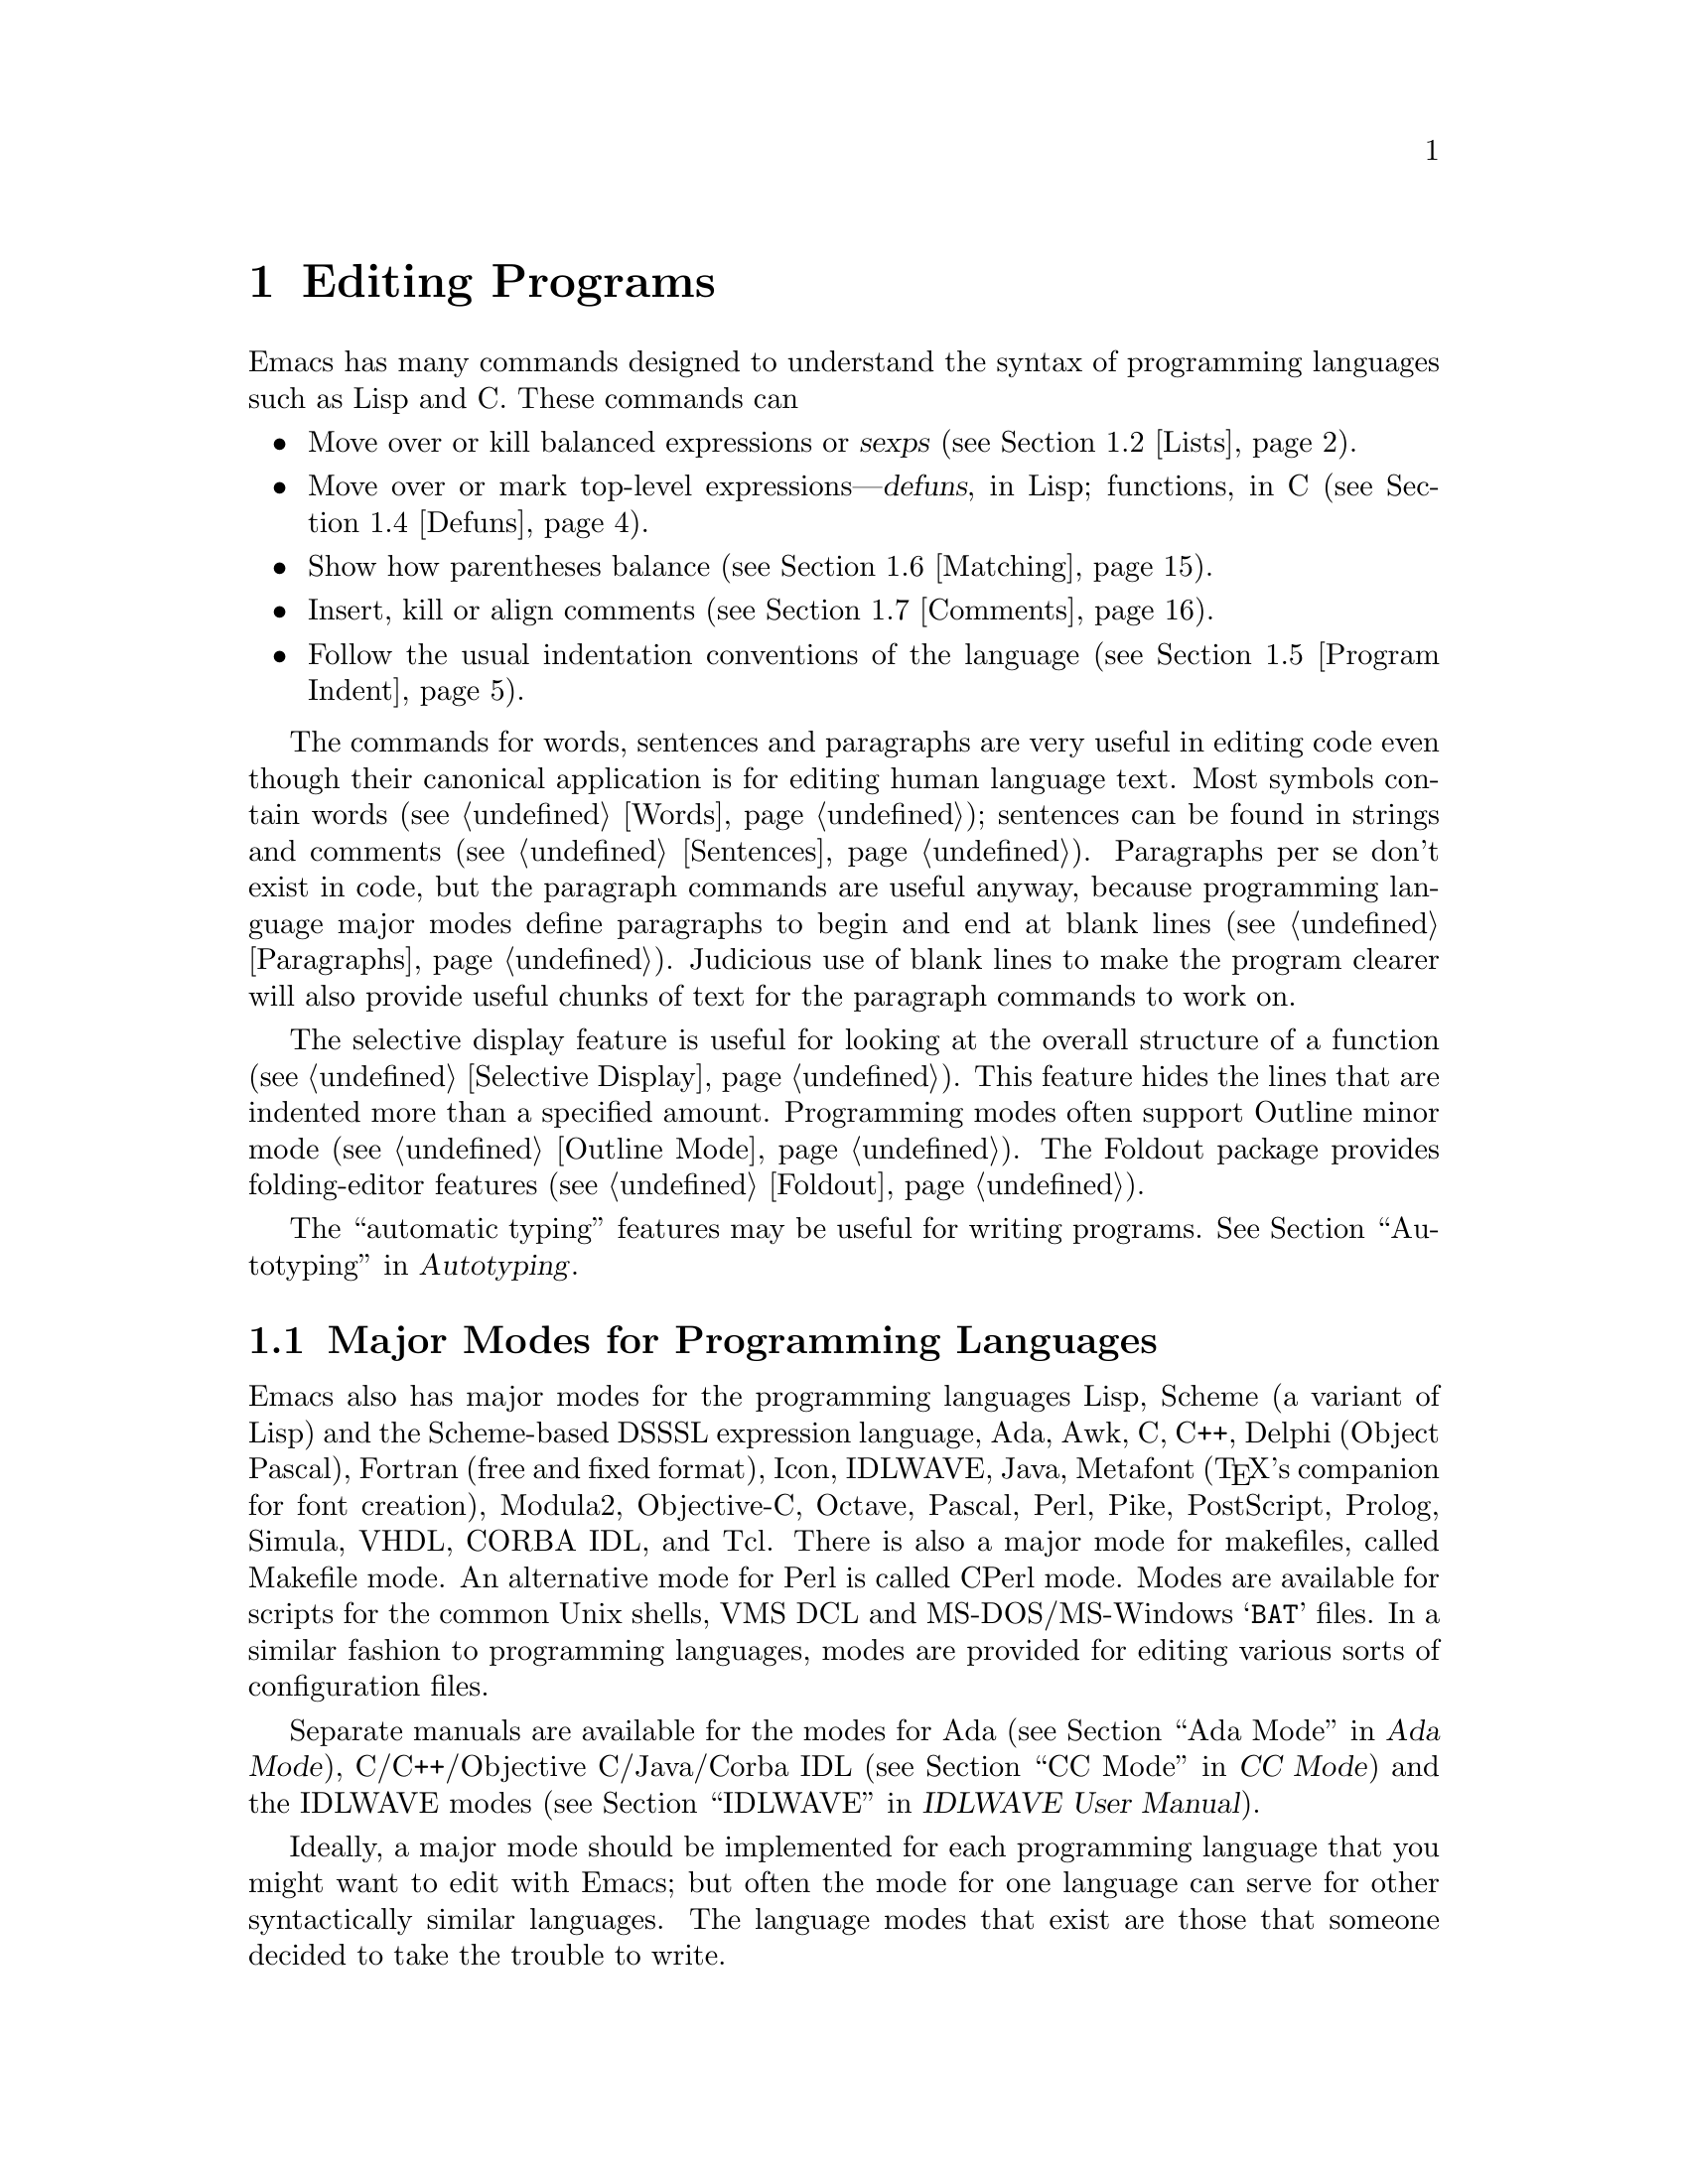 @c This is part of the Emacs manual.
@c Copyright (C) 1985,86,87,93,94,95,97,99,2000 Free Software Foundation, Inc.
@c See file emacs.texi for copying conditions.
@node Programs, Building, Text, Top
@chapter Editing Programs
@cindex Lisp editing
@cindex C editing
@cindex program editing

  Emacs has many commands designed to understand the syntax of programming
languages such as Lisp and C.  These commands can

@itemize @bullet
@item
Move over or kill balanced expressions or @dfn{sexps} (@pxref{Lists}).
@item
Move over or mark top-level expressions---@dfn{defuns}, in Lisp;
functions, in C (@pxref{Defuns}).
@item
Show how parentheses balance (@pxref{Matching}).
@item
Insert, kill or align comments (@pxref{Comments}).
@item
Follow the usual indentation conventions of the language
(@pxref{Program Indent}).
@end itemize

  The commands for words, sentences and paragraphs are very useful in
editing code even though their canonical application is for editing
human language text.  Most symbols contain words (@pxref{Words});
sentences can be found in strings and comments (@pxref{Sentences}).
Paragraphs per se don't exist in code, but the paragraph commands are
useful anyway, because programming language major modes define
paragraphs to begin and end at blank lines (@pxref{Paragraphs}).
Judicious use of blank lines to make the program clearer will also
provide useful chunks of text for the paragraph commands to work
on.

  The selective display feature is useful for looking at the overall
structure of a function (@pxref{Selective Display}).  This feature
hides the lines that are indented more than a specified amount.
Programming modes often support Outline minor mode (@pxref{Outline
Mode}).  The Foldout package provides folding-editor features
(@pxref{Foldout}).

  The ``automatic typing'' features may be useful for writing programs.
@xref{Top,,Autotyping, autotype, Autotyping}.

@menu
* Program Modes::       Major modes for editing programs.
* Lists::	        Expressions with balanced parentheses.
* List Commands::       The commands for working with list and sexps.
* Defuns::	        Each program is made up of separate functions.
			  There are editing commands to operate on them.
* Program Indent::      Adjusting indentation to show the nesting.
* Matching::	        Insertion of a close-delimiter flashes matching open.
* Comments::	        Inserting, killing, and aligning comments.
* Balanced Editing::    Inserting two matching parentheses at once, etc.
* Symbol Completion::   Completion on symbol names of your program or language.
* Which Function::      Which Function mode shows which function you are in.
* Hideshow::            Displaying blocks selectively.
* Glasses::             Making identifiersLikeThis more readable.
* Documentation::       Getting documentation of functions you plan to call.
* Change Log::	        Maintaining a change history for your program.
* Authors::             Maintaining an @file{AUTHORS} file.
* Tags::	        Go direct to any function in your program in one
			  command.  Tags remembers which file it is in.
* Imenu::               Making buffer indexes as menus.
* Emerge::	        A convenient way of merging two versions of a program.
* C Modes::             Special commands of C, C++, Objective-C,
                          Java, and Pike modes.
* Fortran::             Fortran mode and its special features.
* Asm Mode::            Asm mode and its special features.
@end menu

@node Program Modes
@section Major Modes for Programming Languages

@cindex modes for programming languages
@cindex Perl mode
@cindex Icon mode
@cindex Awk mode
@cindex Makefile mode
@cindex Tcl mode
@cindex CPerl mode
@cindex DSSSL mode
@cindex Octave mode
@cindex Metafont mode
@cindex Modula2 mode
@cindex Prolog mode
@cindex Simula mode
@cindex VHDL mode
@cindex M4 mode
@cindex Shell-script mode
@cindex Delphi mode
@cindex PostScript mode
  Emacs also has major modes for the programming languages Lisp, Scheme
(a variant of Lisp) and the Scheme-based DSSSL expression language, Ada,
Awk, C, C++, Delphi (Object Pascal), Fortran (free and fixed format),
Icon, IDLWAVE,
Java, Metafont (@TeX{}'s companion for font creation), Modula2,
Objective-C, Octave, Pascal, Perl, Pike, PostScript, Prolog, Simula,
VHDL, CORBA IDL, and Tcl.
There is also a major mode for makefiles, called Makefile
mode.  An alternative mode for Perl is called CPerl mode.  Modes
are available for scripts for the common Unix shells, VMS DCL and
MS-DOS/MS-Windows @samp{BAT} files.  In a similar fashion to programming
languages, modes are provided for editing various sorts of configuration
files.

Separate manuals are available for the modes for Ada (@pxref{Top, , Ada
Mode, ada-mode, Ada Mode}), C/C++/Objective C/Java/Corba IDL
(@pxref{Top, , CC Mode, ccmode, CC Mode}) and the IDLWAVE modes
(@pxref{Top, , IDLWAVE, idlwave, IDLWAVE User Manual}).

  Ideally, a major mode should be implemented for each programming
language that you might want to edit with Emacs; but often the mode for
one language can serve for other syntactically similar languages.  The
language modes that exist are those that someone decided to take the
trouble to write.

  There are several forms of Lisp mode, which differ in the way they
interface to Lisp execution.  @xref{Executing Lisp}.

  Each of the programming language major modes defines the @key{TAB} key
to run an indentation function that knows the indentation conventions of
that language and updates the current line's indentation accordingly.
For example, in C mode @key{TAB} is bound to @code{c-indent-command}.
@kbd{C-j} is normally defined to do @key{RET} followed by @key{TAB};
thus, it too indents in a mode-specific fashion.

@kindex DEL @r{(programming modes)}
@findex c-electric-backspace
  In most programming languages, indentation is likely to vary from
line to line.  So the major modes for those languages rebind @key{DEL}
to treat a tab as if it were the equivalent number of spaces (using
the command @code{c-electric-backspace}).  This makes it possible to
rub out indentation one column at a time without worrying whether it
is made up of spaces or tabs.  Use @kbd{C-b C-d} to delete a tab
character before point, in these modes.

  Programming language modes define paragraphs to be separated only by
blank lines, so that the paragraph commands remain useful.  Auto Fill mode,
if enabled in a programming language major mode, indents the new lines
which it creates.

@cindex mode hook
@vindex c-mode-hook
@vindex lisp-mode-hook
@vindex emacs-lisp-mode-hook
@vindex lisp-interaction-mode-hook
@vindex scheme-mode-hook
  Turning on a major mode runs a normal hook called the @dfn{mode hook},
which is the value of a Lisp variable.  Each major mode has a mode hook,
and the hook's name is always made from the mode command's name by
adding @samp{-hook}.  For example, turning on C mode runs the hook
@code{c-mode-hook}, while turning on Lisp mode runs the hook
@code{lisp-mode-hook}.  @xref{Hooks}.

@node Lists
@section Lists and Sexps

@cindex Control-Meta
  By convention, Emacs keys for dealing with balanced expressions are
usually Control-Meta characters.  They tend to be analogous in
function to their Control and Meta equivalents.  These commands are
usually thought of as pertaining to expressions in programming
languages, but can be useful with any language in which some sort of
parentheses exist (including human languages).

@cindex list
@cindex sexp
@cindex expression
  These commands fall into two classes.  Some deal only with @dfn{lists}
(parenthetical groupings).  They see nothing except parentheses, brackets,
braces (whichever ones must balance in the language you are working with),
and escape characters that might be used to quote those.

  The other commands deal with expressions or @dfn{sexps}.  The word ``sexp''
is derived from @dfn{s-expression}, the ancient term for an expression in
Lisp.  But in Emacs, the notion of ``sexp'' is not limited to Lisp.  It
refers to an expression in whatever language your program is written in.
Each programming language has its own major mode, which customizes the
syntax tables so that expressions in that language count as sexps.

  Sexps typically include symbols, numbers, and string constants, as well
as anything contained in parentheses, brackets or braces.

  In languages that use prefix and infix operators, such as C, it is not
possible for all expressions to be sexps.  For example, C mode does not
recognize @samp{foo + bar} as a sexp, even though it @emph{is} a C expression;
it recognizes @samp{foo} as one sexp and @samp{bar} as another, with the
@samp{+} as punctuation between them.  This is a fundamental ambiguity:
both @samp{foo + bar} and @samp{foo} are legitimate choices for the sexp to
move over if point is at the @samp{f}.  Note that @samp{(foo + bar)} is a
single sexp in C mode.

  Some languages have obscure forms of expression syntax that nobody
has bothered to make Emacs understand properly.

@node List Commands
@section List And Sexp Commands

@c doublewidecommands
@table @kbd
@item C-M-f
Move forward over a sexp (@code{forward-sexp}).
@item C-M-b
Move backward over a sexp (@code{backward-sexp}).
@item C-M-k
Kill sexp forward (@code{kill-sexp}).
@item C-M-@key{DEL}
Kill sexp backward (@code{backward-kill-sexp}).
@item C-M-u
Move up and backward in list structure (@code{backward-up-list}).
@item C-M-d
Move down and forward in list structure (@code{down-list}).
@item C-M-n
Move forward over a list (@code{forward-list}).
@item C-M-p
Move backward over a list (@code{backward-list}).
@item C-M-t
Transpose expressions (@code{transpose-sexps}).
@item C-M-@@
Put mark after following expression (@code{mark-sexp}).
@end table

@cindex parentheses, moving across
@cindex matching parenthesis and braces, moving to
@cindex braces, moving across
@kindex C-M-f
@kindex C-M-b
@findex forward-sexp
@findex backward-sexp
  To move forward over a sexp, use @kbd{C-M-f} (@code{forward-sexp}).  If
the first significant character after point is an opening delimiter
(@samp{(} in Lisp; @samp{(}, @samp{[} or @samp{@{} in C), @kbd{C-M-f}
moves past the matching closing delimiter.  If the character begins a
symbol, string, or number, @kbd{C-M-f} moves over that.

  The command @kbd{C-M-b} (@code{backward-sexp}) moves backward over a
sexp.  The detailed rules are like those above for @kbd{C-M-f}, but with
directions reversed.  If there are any prefix characters (single-quote,
backquote and comma, in Lisp) preceding the sexp, @kbd{C-M-b} moves back
over them as well.  The sexp commands move across comments as if they
were whitespace in most modes.

  @kbd{C-M-f} or @kbd{C-M-b} with an argument repeats that operation the
specified number of times; with a negative argument, it moves in the
opposite direction.

@cindex deleting parenthesized expressions
@kindex C-M-k
@findex kill-sexp
@kindex C-M-DEL
@findex backward-kill-sexp
  Killing a whole sexp can be done with @kbd{C-M-k} (@code{kill-sexp})
or @kbd{C-M-@key{DEL}} (@code{backward-kill-sexp}).  @kbd{C-M-k} kills
the characters that @kbd{C-M-f} would move over, and @kbd{C-M-@key{DEL}}
kills the characters that @kbd{C-M-b} would move over.

@kindex C-M-n
@kindex C-M-p
@findex forward-list
@findex backward-list
  The @dfn{list commands} move over lists, as the sexp commands do, but skip
blithely over any number of other kinds of sexps (symbols, strings, etc.).
They are @kbd{C-M-n} (@code{forward-list}) and @kbd{C-M-p}
(@code{backward-list}).  The main reason they are useful is that they
usually ignore comments (since the comments usually do not contain any
lists).@refill

@kindex C-M-u
@kindex C-M-d
@findex backward-up-list
@findex down-list
  @kbd{C-M-n} and @kbd{C-M-p} stay at the same level in parentheses, when
that's possible.  To move @emph{up} one (or @var{n}) levels, use @kbd{C-M-u}
(@code{backward-up-list}).
@kbd{C-M-u} moves backward up past one unmatched opening delimiter.  A
positive argument serves as a repeat count; a negative argument reverses
direction of motion and also requests repetition, so it moves forward and
up one or more levels.@refill

  To move @emph{down} in list structure, use @kbd{C-M-d}
(@code{down-list}).  In Lisp mode, where @samp{(} is the only opening
delimiter, this is nearly the same as searching for a @samp{(}.  An
argument specifies the number of levels of parentheses to go down.

@cindex transposition of parenthesized expressions
@kindex C-M-t
@findex transpose-sexps
  A somewhat random-sounding command which is nevertheless handy is
@kbd{C-M-t} (@code{transpose-sexps}), which drags the previous sexp
across the next one.  An argument serves as a repeat count, and a
negative argument drags backwards (thus canceling out the effect of
@kbd{C-M-t} with a positive argument).  An argument of zero, rather than
doing nothing, transposes the sexps ending after point and the mark.

@kindex C-M-@@
@findex mark-sexp
  To set the region around the next sexp in the buffer, use @kbd{C-M-@@}
(@code{mark-sexp}), which sets mark at the same place that @kbd{C-M-f}
would move to.  @kbd{C-M-@@} takes arguments like @kbd{C-M-f}.  In
particular, a negative argument is useful for putting the mark at the
beginning of the previous sexp.

  The list and sexp commands' understanding of syntax is completely
controlled by the syntax table.  Any character can, for example, be
declared to be an opening delimiter and act like an open parenthesis.
@xref{Syntax}.

@node Defuns
@section Defuns
@cindex defuns

  In Emacs, a parenthetical grouping at the top level in the buffer is
called a @dfn{defun}.  The name derives from the fact that most top-level
lists in a Lisp file are instances of the special form @code{defun}, but
any top-level parenthetical grouping counts as a defun in Emacs parlance
regardless of what its contents are, and regardless of the programming
language in use.  For example, in C, the body of a function definition is a
defun.

@c doublewidecommands
@table @kbd
@item C-M-a
Move to beginning of current or preceding defun
(@code{beginning-of-defun}).
@item C-M-e
Move to end of current or following defun (@code{end-of-defun}).
@item C-M-h
Put region around whole current or following defun (@code{mark-defun}).
@end table

@cindex move to beginning or end of function
@cindex function, move to beginning or end
@kindex C-M-a
@kindex C-M-e
@kindex C-M-h
@findex beginning-of-defun
@findex end-of-defun
@findex mark-defun
  The commands to move to the beginning and end of the current defun are
@kbd{C-M-a} (@code{beginning-of-defun}) and @kbd{C-M-e} (@code{end-of-defun}).

@kindex C-M-h @r{(C mode)}
@findex c-mark-function
  If you wish to operate on the current defun, use @kbd{C-M-h}
(@code{mark-defun}) which puts point at the beginning and mark at the end
of the current or next defun.  For example, this is the easiest way to get
ready to move the defun to a different place in the text.  In C mode,
@kbd{C-M-h} runs the function @code{c-mark-function}, which is almost the
same as @code{mark-defun}; the difference is that it backs up over the
argument declarations, function name and returned data type so that the
entire C function is inside the region.  @xref{Marking Objects}.

@cindex open-parenthesis in leftmost column
@cindex ( in leftmost column
  Emacs assumes that any open-parenthesis found in the leftmost column
is the start of a defun.  Therefore, @strong{never put an
open-parenthesis at the left margin in a Lisp file unless it is the
start of a top-level list.  Never put an open-brace or other opening
delimiter at the beginning of a line of C code unless it starts the body
of a function.}  The most likely problem case is when you want an
opening delimiter at the start of a line inside a string.  To avoid
trouble, put an escape character (@samp{\}, in C and Emacs Lisp,
@samp{/} in some other Lisp dialects) before the opening delimiter.  It
will not affect the contents of the string.

  In the remotest past, the original Emacs found defuns by moving upward a
level of parentheses until there were no more levels to go up.  This always
required scanning all the way back to the beginning of the buffer, even for
a small function.  To speed up the operation, Emacs was changed to assume
that any @samp{(} (or other character assigned the syntactic class of
opening-delimiter) at the left margin is the start of a defun.  This
heuristic is nearly always right and avoids the costly scan; however,
it mandates the convention described above.

@node Program Indent
@section Indentation for Programs
@cindex indentation for programs

  The best way to keep a program properly indented is to use Emacs to
reindent it as you change it.  Emacs has commands to indent properly
either a single line, a specified number of lines, or all of the lines
inside a single parenthetical grouping.

@menu
* Basic Indent::	Indenting a single line.
* Multi-line Indent::   Commands to reindent many lines at once.
* Lisp Indent::		Specifying how each Lisp function should be indented.
* C Indent::		Extra features for indenting C and related modes.
* Custom C Indent::	Controlling indentation style for C and related modes.
@end menu

  Emacs also provides a Lisp pretty-printer in the library @code{pp}.
This program reformats a Lisp object with indentation chosen to look nice.

@node Basic Indent
@subsection Basic Program Indentation Commands

@c WideCommands
@table @kbd
@item @key{TAB}
Adjust indentation of current line.
@item C-j
Equivalent to @key{RET} followed by @key{TAB} (@code{newline-and-indent}).
@end table

@kindex TAB @r{(programming modes)}
@findex c-indent-command
@findex indent-line-function
  The basic indentation command is @key{TAB}, which gives the current line
the correct indentation as determined from the previous lines.  The
function that @key{TAB} runs depends on the major mode; it is @code{indent-for-tab-command}
in Lisp mode, @code{c-indent-command} in C mode, etc.  These functions
understand different syntaxes for different languages, but they all do
about the same thing.  @key{TAB} in any programming-language major mode
inserts or deletes whitespace at the beginning of the current line,
independent of where point is in the line.  If point is inside the
whitespace at the beginning of the line, @key{TAB} leaves it at the end of
that whitespace; otherwise, @key{TAB} leaves point fixed with respect to
the characters around it.

  Use @kbd{C-q @key{TAB}} to insert a tab at point.

@kindex C-j
@findex newline-and-indent
  When entering lines of new code, use @kbd{C-j} (@code{newline-and-indent}),
which is equivalent to a @key{RET} followed by a @key{TAB}.  @kbd{C-j} creates
a blank line and then gives it the appropriate indentation.

  @key{TAB} indents the second and following lines of the body of a
parenthetical grouping each under the preceding one; therefore, if you
alter one line's indentation to be nonstandard, the lines below will
tend to follow it.  This behavior is convenient in cases where you have
overridden the standard result of @key{TAB} because you find it
unaesthetic for a particular line.

  Remember that an open-parenthesis, open-brace or other opening delimiter
at the left margin is assumed by Emacs (including the indentation routines)
to be the start of a function.  Therefore, you must never have an opening
delimiter in column zero that is not the beginning of a function, not even
inside a string.  This restriction is vital for making the indentation
commands fast; you must simply accept it.  @xref{Defuns}, for more
information on this.

  Normally, lines are indented with tabs and spaces.  If you want Emacs
to use spaces only, see @ref{Just Spaces}.

@node Multi-line Indent
@subsection Indenting Several Lines

  When you wish to reindent several lines of code which have been altered
or moved to a different level in the list structure, you have several
commands available.

@table @kbd
@item C-M-q
Reindent all the lines within one list (@code{indent-sexp}).
@item C-u @key{TAB}
Shift an entire list rigidly sideways so that its first line
is properly indented.
@item C-M-\
Reindent all lines in the region (@code{indent-region}).
@end table

@kindex C-M-q
@findex indent-sexp
  You can reindent the contents of a single list by positioning point
before the beginning of it and typing @kbd{C-M-q} (@code{indent-sexp} in
Lisp mode, @code{c-indent-exp} in C mode; also bound to other suitable
commands in other modes).  The indentation of the line the sexp starts on
is not changed; therefore, only the relative indentation within the list,
and not its position, is changed.  To correct the position as well, type a
@key{TAB} before the @kbd{C-M-q}.

@kindex C-u TAB
  If the relative indentation within a list is correct but the
indentation of its first line is not, go to that line and type @kbd{C-u
@key{TAB}}.  @key{TAB} with a numeric argument reindents the current
line as usual, then reindents by the same amount all the lines in the
grouping starting on the current line.  In other words, it reindents the
whole grouping rigidly as a unit.  It is clever, though, and does not
alter lines that start inside strings, or C preprocessor lines when in C
mode.

  Another way to specify the range to be reindented is with the region.
The command @kbd{C-M-\} (@code{indent-region}) applies @key{TAB} to
every line whose first character is between point and mark.

@node Lisp Indent
@subsection Customizing Lisp Indentation
@cindex customizing Lisp indentation

  The indentation pattern for a Lisp expression can depend on the function
called by the expression.  For each Lisp function, you can choose among
several predefined patterns of indentation, or define an arbitrary one with
a Lisp program.

  The standard pattern of indentation is as follows: the second line of the
expression is indented under the first argument, if that is on the same
line as the beginning of the expression; otherwise, the second line is
indented underneath the function name.  Each following line is indented
under the previous line whose nesting depth is the same.

@vindex lisp-indent-offset
  If the variable @code{lisp-indent-offset} is non-@code{nil}, it overrides
the usual indentation pattern for the second line of an expression, so that
such lines are always indented @code{lisp-indent-offset} more columns than
the containing list.

@vindex lisp-body-indent
  The standard pattern is overridden for certain functions.  Functions
whose names start with @code{def} always indent the second line by
@code{lisp-body-indent} extra columns beyond the open-parenthesis
starting the expression.

  The standard pattern can be overridden in various ways for individual
functions, according to the @code{lisp-indent-function} property of the
function name.  There are four possibilities for this property:

@table @asis
@item @code{nil}
This is the same as no property; the standard indentation pattern is used.
@item @code{defun}
The pattern used for function names that start with @code{def} is used for
this function also.
@item a number, @var{number}
The first @var{number} arguments of the function are
@dfn{distinguished} arguments; the rest are considered the @dfn{body}
of the expression.  A line in the expression is indented according to
whether the first argument on it is distinguished or not.  If the
argument is part of the body, the line is indented @code{lisp-body-indent}
more columns than the open-parenthesis starting the containing
expression.  If the argument is distinguished and is either the first
or second argument, it is indented @emph{twice} that many extra columns.
If the argument is distinguished and not the first or second argument,
the standard pattern is followed for that line.
@item a symbol, @var{symbol}
@var{symbol} should be a function name; that function is called to
calculate the indentation of a line within this expression.  The
function receives two arguments:
@table @asis
@item @var{state}
The value returned by @code{parse-partial-sexp} (a Lisp primitive for
indentation and nesting computation) when it parses up to the
beginning of this line.
@item @var{pos}
The position at which the line being indented begins.
@end table
@noindent
It should return either a number, which is the number of columns of
indentation for that line, or a list whose car is such a number.  The
difference between returning a number and returning a list is that a
number says that all following lines at the same nesting level should
be indented just like this one; a list says that following lines might
call for different indentations.  This makes a difference when the
indentation is being computed by @kbd{C-M-q}; if the value is a
number, @kbd{C-M-q} need not recalculate indentation for the following
lines until the end of the list.
@end table

@node C Indent
@subsection Commands for C Indentation

  Here are the commands for indentation in C mode and related modes:

@table @code
@item C-c C-q
@kindex C-c C-q @r{(C mode)}
@findex c-indent-defun
Reindent the current top-level function definition or aggregate type
declaration (@code{c-indent-defun}).

@item C-M-q
@kindex C-M-q @r{(C mode)}
@findex c-indent-exp
Reindent each line in the balanced expression that follows point
(@code{c-indent-exp}).  A prefix argument inhibits error checking and
warning messages about invalid syntax.

@item @key{TAB}
@findex c-indent-command
Reindent the current line, and/or in some cases insert a tab character
(@code{c-indent-command}).

If @code{c-tab-always-indent} is @code{t}, this command always reindents
the current line and does nothing else.  This is the default.

If that variable is @code{nil}, this command reindents the current line
only if point is at the left margin or in the line's indentation;
otherwise, it inserts a tab (or the equivalent number of spaces,
if @code{indent-tabs-mode} is @code{nil}).

Any other value (not @code{nil} or @code{t}) means always reindent the
line, and also insert a tab if within a comment, a string, or a
preprocessor directive.

@item C-u @key{TAB}
Reindent the current line according to its syntax; also rigidly reindent
any other lines of the expression that starts on the current line.
@xref{Multi-line Indent}.
@end table

  To reindent the whole current buffer, type @kbd{C-x h C-M-\}.  This
first selects the whole buffer as the region, then reindents that
region.

  To reindent the current block, use @kbd{C-M-u C-M-q}.  This moves
to the front of the block and then reindents it all.

@node Custom C Indent
@subsection Customizing C Indentation

  C mode and related modes use a simple yet flexible mechanism for
customizing indentation.  The mechanism works in two steps: first it
classifies the line syntactically according to its contents and context;
second, it associates each kind of syntactic construct with an
indentation offset which you can customize.

@menu
* Syntactic Analysis::
* Indentation Calculation::
* Changing Indent Style::
* Syntactic Symbols::
* Variables for C Indent::
* C Indent Styles::
@end menu

@node Syntactic Analysis
@subsubsection Step 1---Syntactic Analysis
@cindex syntactic analysis

  In the first step, the C indentation mechanism looks at the line
before the one you are currently indenting and determines the syntactic
components of the construct on that line.  It builds a list of these
syntactic components, each of which contains a @dfn{syntactic symbol}
and sometimes also a buffer position.  Some syntactic symbols describe
grammatical elements, for example @code{statement} and
@code{substatement}; others describe locations amidst grammatical
elements, for example @code{class-open} and @code{knr-argdecl}.

  Conceptually, a line of C code is always indented relative to the
indentation of some line higher up in the buffer.  This is represented
by the buffer positions in the syntactic component list.

  Here is an example.  Suppose we have the following code in a C++ mode
buffer (the line numbers don't actually appear in the buffer):

@example
1: void swap (int& a, int& b)
2: @{
3:   int tmp = a;
4:   a = b;
5:   b = tmp;
6: @}
@end example

  If you type @kbd{C-c C-s} (which runs the command
@code{c-show-syntactic-information}) on line 4, it shows the result of
the indentation mechanism for that line:

@example
((statement . 32))
@end example

  This indicates that the line is a statement and it is indented
relative to buffer position 32, which happens to be the @samp{i} in
@code{int} on line 3.  If you move the cursor to line 3 and type
@kbd{C-c C-s}, it displays this:

@example
((defun-block-intro . 28))
@end example

  This indicates that the @code{int} line is the first statement in a
block, and is indented relative to buffer position 28, which is the
brace just after the function header.

@noindent
Here is another example:

@example
1: int add (int val, int incr, int doit)
2: @{
3:   if (doit)
4:     @{
5:       return (val + incr);
6:     @}
7:   return (val);
8: @}
@end example

@noindent
Typing @kbd{C-c C-s} on line 4 displays this:

@example
((substatement-open . 43))
@end example

  This says that the brace @emph{opens} a substatement block.  By the
way, a @dfn{substatement} indicates the line after an @code{if},
@code{else}, @code{while}, @code{do}, @code{switch}, @code{for},
@code{try}, @code{catch}, @code{finally}, or @code{synchronized}
statement.

@cindex syntactic component
@cindex syntactic symbol
@vindex c-syntactic-context
  Within the C indentation commands, after a line has been analyzed
syntactically for indentation, the variable @code{c-syntactic-context}
contains a list that describes the results.  Each element in this list
is a @dfn{syntactic component}: a cons cell containing a syntactic
symbol and (optionally) its corresponding buffer position.  There may be
several elements in a component list; typically only one element has a
buffer position.

@node Indentation Calculation
@subsubsection  Step 2---Indentation Calculation
@cindex Indentation Calculation

  The C indentation mechanism calculates the indentation for the current
line using the list of syntactic components, @code{c-syntactic-context},
derived from syntactic analysis.  Each component is a cons cell that
contains a syntactic symbol and may also contain a buffer position.

  Each component contributes to the final total indentation of the line
in two ways.  First, the syntactic symbol identifies an element of
@code{c-offsets-alist}, which is an association list mapping syntactic
symbols into indentation offsets.  Each syntactic symbol's offset adds
to the total indentation.  Second, if the component includes a buffer
position, the column number of that position adds to the indentation.
All these offsets and column numbers, added together, give the total
indentation.

  The following examples demonstrate the workings of the C indentation
mechanism:

@example
1: void swap (int& a, int& b)
2: @{
3:   int tmp = a;
4:   a = b;
5:   b = tmp;
6: @}
@end example

  Suppose that point is on line 3 and you type @key{TAB} to reindent the
line.  As explained above (@pxref{Syntactic Analysis}), the syntactic
component list for that line is:

@example
((defun-block-intro . 28))
@end example

  In this case, the indentation calculation first looks up
@code{defun-block-intro} in the @code{c-offsets-alist} alist.  Suppose
that it finds the integer 2; it adds this to the running total
(initialized to zero), yielding a updated total indentation of 2 spaces.

  The next step is to find the column number of buffer position 28.
Since the brace at buffer position 28 is in column zero, this adds 0 to
the running total.  Since this line has only one syntactic component,
the total indentation for the line is 2 spaces.

@example
1: int add (int val, int incr, int doit)
2: @{
3:   if (doit)
4:     @{
5:       return(val + incr);
6:     @}
7:   return(val);
8: @}
@end example

  If you type @key{TAB} on line 4, the same process is performed, but
with different data.  The syntactic component list for this line is:

@example
((substatement-open . 43))
@end example

   Here, the indentation calculation's first job is to look up the
symbol @code{substatement-open} in @code{c-offsets-alist}.  Let's assume
that the offset for this symbol is 2.  At this point the running total
is 2 (0 + 2 = 2).  Then it adds the column number of buffer position 43,
which is the @samp{i} in @code{if} on line 3.  This character is in
column 2 on that line.  Adding this yields a total indentation of 4
spaces.

@vindex c-strict-syntax-p
   If a syntactic symbol in the analysis of a line does not appear in
@code{c-offsets-alist}, it is ignored; if in addition the variable
@code{c-strict-syntax-p} is non-@code{nil}, it is an error.

@node Changing Indent Style
@subsubsection Changing Indentation Style

   There are two ways to customize the indentation style for the C-like
modes.  First, you can select one of several predefined styles, each of
which specifies offsets for all the syntactic symbols.  For more
flexibility, you can customize the handling of individual syntactic
symbols.  @xref{Syntactic Symbols}, for a list of all defined syntactic
symbols.

@table @kbd
@item M-x c-set-style @key{RET} @var{style} @key{RET}
Select predefined indentation style @var{style}.  Type @kbd{?} when
entering @var{style} to see a list of supported styles; to find out what
a style looks like, select it and reindent some C code.

@item C-c C-o @var{symbol} @key{RET} @var{offset} @key{RET}
Set the indentation offset for syntactic symbol @var{symbol}
(@code{c-set-offset}).  The second argument @var{offset} specifies the
new indentation offset.
@end table

   The @code{c-offsets-alist} variable controls the amount of
indentation to give to each syntactic symbol.  Its value is an
association list, and each element of the list has the form
@code{(@var{syntactic-symbol} . @var{offset})}.  By changing the offsets
for various syntactic symbols, you can customize indentation in fine
detail.  To change this alist, use @code{c-set-offset} (see below).

   Each offset value in @code{c-offsets-alist} can be an integer, a
function or variable name, a list, or one of the following symbols: @code{+},
@code{-}, @code{++}, @code{--}, @code{*}, or @code{/}, indicating positive or negative
multiples of the variable @code{c-basic-offset}.  Thus, if you want to
change the levels of indentation to be 3 spaces instead of 2 spaces, set
@code{c-basic-offset} to 3.

   Using a function as the offset value provides the ultimate flexibility
in customizing indentation.  The function is called with a single
argument containing the @code{cons} of the syntactic symbol and
the buffer position, if any.  The function should return an integer
offset.

   If the offset value is a list, its elements are processed according
to the rules above until a non-@code{nil} value is found.  That value is
then added to the total indentation in the normal manner.  The primary
use for this is to combine the results of several functions.

@kindex C-c C-o @r{(C mode)}
@findex c-set-offset
   The command @kbd{C-c C-o} (@code{c-set-offset}) is the easiest way to
set offsets, both interactively or in your @file{~/.emacs} file.  First
specify the syntactic symbol, then the offset you want.  @xref{Syntactic
Symbols}, for a list of valid syntactic symbols and their meanings.

@node Syntactic Symbols
@subsubsection Syntactic Symbols

   Here is a table of valid syntactic symbols for indentation in C and
related modes, with their syntactic meanings.  Normally, most of these
symbols are assigned offsets in @code{c-offsets-alist}.

@table @code
@item string
Inside a multi-line string.

@item c
Inside a multi-line C style block comment.

@item defun-open
On a brace that opens a function definition.

@item defun-close
On a brace that closes a function definition.

@item defun-block-intro
In the first line in a top-level defun.

@item class-open
On a brace that opens a class definition.

@item class-close
On a brace that closes a class definition.

@item inline-open
On a brace that opens an in-class inline method.

@item inline-close
On a brace that closes an in-class inline method.

@item extern-lang-open
On a brace that opens an external language block.

@item extern-lang-close
On a brace that closes an external language block.

@item func-decl-cont
The region between a function definition's argument list and the defun
opening brace (excluding K&R function definitions).  In C, you cannot
put anything but whitespace and comments between them; in C++ and Java,
@code{throws} declarations and other things can appear in this context.

@item knr-argdecl-intro
On the first line of a K&R C argument declaration.

@item knr-argdecl
In one of the subsequent lines in a K&R C argument declaration.

@item topmost-intro
On the first line in a topmost construct definition.

@item topmost-intro-cont
On the topmost definition continuation lines.

@item member-init-intro
On the first line in a member initialization list.

@item member-init-cont
On one of the subsequent member initialization list lines.

@item inher-intro
On the first line of a multiple inheritance list.

@item inher-cont
On one of the subsequent multiple inheritance lines.

@item block-open
On a statement block open brace.

@item block-close
On a statement block close brace.

@item brace-list-open
On the opening brace of an @code{enum} or @code{static} array list.

@item brace-list-close
On the closing brace of an @code{enum} or @code{static} array list.

@item brace-list-intro
On the first line in an @code{enum} or @code{static} array list.

@item brace-list-entry
On one of the subsequent lines in an @code{enum} or @code{static} array
list.

@item brace-entry-open
On one of the subsequent lines in an @code{enum} or @code{static} array
list, when the line begins with an open brace.

@item statement
On an ordinary statement.

@item statement-cont
On a continuation line of a statement.

@item statement-block-intro
On the first line in a new statement block.

@item statement-case-intro
On the first line in a @code{case} ``block.''

@item statement-case-open
On the first line in a @code{case} block starting with brace.

@item inexpr-statement
On a statement block inside an expression.  This is used for a GNU
extension to the C language, and for Pike special functions that take a
statement block as an argument.

@item inexpr-class
On a class definition inside an expression.  This is used for anonymous
classes and anonymous array initializers in Java.

@item substatement
On the first line after an @code{if}, @code{while}, @code{for},
@code{do}, or @code{else}.

@item substatement-open
On the brace that opens a substatement block.

@item case-label
On a @code{case} or @code{default} label.

@item access-label
On a C++ @code{private}, @code{protected}, or @code{public} access label.

@item label
On any ordinary label.

@item do-while-closure
On the @code{while} that ends a @code{do}-@code{while} construct.

@item else-clause
On the @code{else} of an @code{if}-@code{else} construct.

@item catch-clause
On the @code{catch} and @code{finally} lines in
@code{try}@dots{}@code{catch} constructs in C++ and Java.

@item comment-intro
On a line containing only a comment introduction.

@item arglist-intro
On the first line in an argument list.

@item arglist-cont
On one of the subsequent argument list lines when no arguments follow on
the same line as the arglist opening parenthesis.

@item arglist-cont-nonempty
On one of the subsequent argument list lines when at least one argument
follows on the same line as the arglist opening parenthesis.

@item arglist-close
On the closing parenthesis of an argument list.

@item stream-op
On one of the lines continuing a stream operator construct.

@item inclass
On a construct that is nested inside a class definition.  The
indentation is relative to the open brace of the class definition.

@item inextern-lang
On a construct that is nested inside an external language block.

@item inexpr-statement
On the first line of statement block inside an expression.  This is used
for the GCC extension to C that uses the syntax @code{(@{ @dots{} @})}.
It is also used for the special functions that takes a statement block
as an argument in Pike.

@item inexpr-class
On the first line of a class definition inside an expression.  This is
used for anonymous classes and anonymous array initializers in Java.

@item cpp-macro
On the start of a cpp macro.

@item friend
On a C++ @code{friend} declaration.

@item objc-method-intro
On the first line of an Objective-C method definition.

@item objc-method-args-cont
On one of the lines continuing an Objective-C method definition.

@item objc-method-call-cont
On one of the lines continuing an Objective-C method call.

@item inlambda
Like @code{inclass}, but used inside lambda (i.e. anonymous) functions.  Only
used in Pike.

@item lambda-intro-cont
On a line continuing the header of a lambda function, between the
@code{lambda} keyword and the function body.  Only used in Pike.
@end table

@node Variables for C Indent
@subsubsection Variables for C Indentation

  This section describes additional variables which control the
indentation behavior of C mode and related mode.

@table @code
@item c-offsets-alist
@vindex c-offsets-alist
Association list of syntactic symbols and their indentation offsets.
You should not set this directly, only with @code{c-set-offset}.
@xref{Changing Indent Style}, for details.

@item c-style-alist
@vindex c-style-alist
Variable for defining indentation styles; see below.

@item c-basic-offset
@vindex c-basic-offset
Amount of basic offset used by @code{+} and @code{-} symbols in
@code{c-offsets-alist}.@refill

@item c-special-indent-hook
@vindex c-special-indent-hook
Hook for user-defined special indentation adjustments.  This hook is
called after a line is indented by C mode and related modes.
@end table

  The variable @code{c-style-alist} specifies the predefined indentation
styles.  Each element has form @code{(@var{name}
@var{variable-setting}@dots{})}, where @var{name} is the name of the
style.  Each @var{variable-setting} has the form @code{(@var{variable}
. @var{value})}; @var{variable} is one of the customization variables
used by C mode, and @var{value} is the value for that variable when
using the selected style.

  When @var{variable} is @code{c-offsets-alist}, that is a special case:
@var{value} is appended to the front of the value of @code{c-offsets-alist}
instead of replacing that value outright.  Therefore, it is not necessary
for @var{value} to specify each and every syntactic symbol---only those
for which the style differs from the default.

  The indentation of lines containing only comments is also affected by
the variable @code{c-comment-only-line-offset} (@pxref{Comments in C}).

@node C Indent Styles
@subsubsection C Indentation Styles
@cindex c indentation styles

  A @dfn{C style} is a collection of indentation style customizations.
Emacs comes with several predefined indentation styles for C and related
modes, including @code{gnu}, @code{k&r}, @code{bsd}, @code{stroustrup},
@code{linux}, @code{python}, @code{java}, @code{whitesmith},
@code{ellemtel}, @code{cc-mode}, and @code{user}.

@findex c-set-style
@vindex c-default-style
  To choose the style you want, use the command @kbd{M-x c-set-style}.
Specify a style name as an argument (case is not significant in C style
names).  The chosen style only affects newly visited buffers, not those
you are already editing.  You can also set the variable
@code{c-default-style} to specify the style for various major modes.
Its value should be an alist, in which each element specifies one major
mode and which indentation style to use for it.  For example,

@example
(setq c-default-style
      '((java-mode . "java") (other . "gnu")))
@end example

@noindent
specifies an explicit choice for Java mode, and the default @samp{gnu}
style for the other C-like modes.

  The style @code{gnu} defines the formatting recommend by the GNU
Project; it is the default, so as to encourage the indentation we
recommend.  However, if you make changes in variables such as
@code{c-basic-offset} and @code{c-offsets-alist} in your
@file{~/.emacs} file, your changes override the what @code{gnu} style
says.

@findex c-add-style
  To define a new C indentation style, call the function
@code{c-add-style}:

@example
(c-add-style @var{name} @var{values} @var{use-now})
@end example

@noindent
Here @var{name} is the name of the new style (a string), and
@var{values} is an alist whose elements have the form
@code{(@var{variable} . @var{value})}.  The variables you specify should
be among those documented in @ref{Variables for C Indent}.

  If @var{use-now} is non-@code{nil}, @code{c-add-style} selects the new
style after defining it.

@node Matching
@section Automatic Display Of Matching Parentheses
@cindex matching parentheses
@cindex parentheses, displaying matches

  The Emacs parenthesis-matching feature is designed to show
automatically how parentheses match in the text.  Whenever you type a
self-inserting character that is a closing delimiter, the cursor moves
momentarily to the location of the matching opening delimiter, provided
that is on the screen.  If it is not on the screen, some text near it is
displayed in the echo area.  Either way, you can tell what grouping is
being closed off.

  In Lisp, automatic matching applies only to parentheses.  In C, it
applies to braces and brackets too.  Emacs knows which characters to regard
as matching delimiters based on the syntax table, which is set by the major
mode.  @xref{Syntax}.

  If the opening delimiter and closing delimiter are mismatched---such as
in @samp{[x)}---a warning message is displayed in the echo area.  The
correct matches are specified in the syntax table.

@vindex blink-matching-paren
@vindex blink-matching-paren-distance
@vindex blink-matching-delay
  Three variables control parenthesis match display.
@code{blink-matching-paren} turns the feature on or off; @code{nil}
turns it off, but the default is @code{t} to turn match display on.
@code{blink-matching-delay} says how many seconds to wait; the default
is 1, but on some systems it is useful to specify a fraction of a
second.  @code{blink-matching-paren-distance} specifies how many
characters back to search to find the matching opening delimiter.  If
the match is not found in that far, scanning stops, and nothing is
displayed.  This is to prevent scanning for the matching delimiter from
wasting lots of time when there is no match.  The default is 12,000.

@cindex Show Paren mode
@cindex highlighting matching parentheses
@findex show-paren-mode
  Show Paren mode provides a more powerful kind of automatic
parenthesis matching.  Whenever point is after a close parenthesis,
the close parenthesis and its matching open parenthesis are both
highlighted; otherwise, if point is before an open parenthesis, the
matching close parenthesis is highlighted.  (There is no need to
highlight the open parenthesis after point because the cursor appears
on top of that character.)  Use the command @kbd{M-x show-paren-mode}
to enable or disable this mode.

  By default, @code{show-paren-mode} uses colors to highlight the
parentheses.  However, if your display doesn't support colors, you can
customize the faces @code{show-paren-match-face} and
@code{show-paren-mismatch-face} to use other attributes, such as bold or
underline.  @xref{Face Customization}.

@node Comments
@section Manipulating Comments
@cindex comments

  Because comments are such an important part of programming, Emacs
provides special commands for editing and inserting comments.

@menu
* Comment Commands::
* Multi-Line Comments::
* Options for Comments::
@end menu

@node Comment Commands
@subsection Comment Commands
@cindex indentation for comments

  The comment commands in this table insert, kill and align comments.
They are described in this section and following sections.

@table @kbd
@item M-;
Insert or realign comment on current line; alternatively, comment or
uncomment the region (@code{comment-dwim}).
@item C-u M-;
Kill comment on current line (@code{comment-kill}).
@item C-x ;
Set comment column (@code{set-comment-column}).
@item C-M-j
Like @key{RET} followed by inserting and aligning a comment
(@code{indent-new-comment-line}).
@item M-x comment-region
Add or remove comment delimiters on all the lines in the region.
@end table

@kindex M-;
@findex comment-dwim
  The command to create or align a comment is @kbd{M-;}
(@code{comment-dwim}).  The word ``dwim'' is an acronym for ``Do What
I Mean''; it indicates that this command can be used for many
different jobs relating to comments, depending on the situation where
you use it.

  If there is no comment already on the line, @kbd{M-;} inserts a new
comment, aligned at a specific column called the @dfn{comment column}.
The new comment begins with the string Emacs thinks comments should
start with (the value of @code{comment-start}; see below).  Point is
after that string, so you can insert the text of the comment right
away.  If the major mode has specified a string to terminate comments,
@kbd{M-;} inserts that too, to keep the syntax valid.

  If the text of the line extends past the comment column, then the
comment start string is indented to a suitable boundary (usually, at
least one space is inserted).

  You can also use @kbd{M-;} to align an existing comment.  If a line
already contains the comment-start string, @kbd{M-;} reindents it to
the conventional alignment and moves point after it.  (Exception:
comments starting in column 0 are not moved.)  Even when an existing
comment is properly aligned, @kbd{M-;} is still useful for moving
directly to the start of the text inside the comment.

@findex comment-kill
@kindex C-u M-;
  @kbd{C-u M-;} kills any comment on the current line, along with the
whitespace before it.  To reinsert the comment on another line, move
to the end of that line, do @kbd{C-y}, and then do @kbd{M-;} to
realign it.

  Note that @kbd{C-u M-;} is not a distinct key; it is @kbd{M-;}
(@code{comment-dwim}) with a prefix argument.  That command is
programmed so that when it receives a prefix argument it calls
@code{comment-kill}.  However, @code{comment-kill} is a valid command
in its own right, and you can bind it directly to a key if you wish.

  @kbd{M-;} does two other jobs when used with an active region in
Transient Mark mode (@pxref{Transient Mark}).  Then it either adds or
removes comment delimiters on each line of the region.  (If every line
is a comment, it removes comment delimiters from each; otherwise, it
adds comment delimiters to each.)  If you are not using Transient Mark
mode, then you should use the commands @code{comment-region} and
@code{uncomment-region} to do these jobs (@pxref{Multi-Line Comments}).
A prefix argument used in these circumstances specifies how many
comment delimiters to add or how many to delete.

  Some major modes have special rules for indenting certain kinds of
comments in certain contexts.  For example, in Lisp code, comments which
start with two semicolons are indented as if they were lines of code,
instead of at the comment column.  Comments which start with three
semicolons are supposed to start at the left margin.  Emacs understands
these conventions by indenting a double-semicolon comment using @key{TAB},
and by not changing the indentation of a triple-semicolon comment at all.

@example
;; This function is just an example
;;; Here either two or three semicolons are appropriate.
(defun foo (x)
;;; And now, the first part of the function:
  ;; The following line adds one.
  (1+ x))           ; This line adds one.
@end example

  In C code, a comment preceded on its line by nothing but whitespace
is indented like a line of code.

@node Multi-Line Comments
@subsection Multiple Lines of Comments

@kindex C-M-j
@cindex blank lines in programs
@findex indent-new-comment-line
  If you are typing a comment and wish to continue it on another line,
you can use the command @kbd{C-M-j} (@code{indent-new-comment-line}).
This terminates the comment you are typing, creates a new blank line
afterward, and begins a new comment indented under the old one.  When
Auto Fill mode is on, going past the fill column while typing a comment
causes the comment to be continued in just this fashion.  If point is
not at the end of the line when @kbd{C-M-j} is typed, the text on
the rest of the line becomes part of the new comment line.

@findex comment-region
  To turn existing lines into comment lines, use the @kbd{M-x
comment-region} command.  It adds comment delimiters to the lines that start
in the region, thus commenting them out.  With a negative argument, it
does the opposite---it deletes comment delimiters from the lines in the
region.

  With a positive argument, @code{comment-region} duplicates the last
character of the comment start sequence it adds; the argument specifies
how many copies of the character to insert.  Thus, in Lisp mode,
@kbd{C-u 2 M-x comment-region} adds @samp{;;} to each line.  Duplicating
the comment delimiter is a way of calling attention to the comment.  It
can also affect how the comment is indented.  In Lisp, for proper
indentation, you should use an argument of two, if between defuns, and
three, if within a defun.

@node Options for Comments
@subsection Options Controlling Comments

@vindex comment-column
@kindex C-x ;
@findex set-comment-column
  The comment column is stored in the variable @code{comment-column}.  You
can set it to a number explicitly.  Alternatively, the command @kbd{C-x ;}
(@code{set-comment-column}) sets the comment column to the column point is
at.  @kbd{C-u C-x ;} sets the comment column to match the last comment
before point in the buffer, and then does a @kbd{M-;} to align the
current line's comment under the previous one.

  The variable @code{comment-column} is per-buffer: setting the variable
in the normal fashion affects only the current buffer, but there is a
default value which you can change with @code{setq-default}.
@xref{Locals}.  Many major modes initialize this variable for the
current buffer.

@vindex comment-start-skip
  The comment commands recognize comments based on the regular
expression that is the value of the variable @code{comment-start-skip}.
Make sure this regexp does not match the null string.  It may match more
than the comment starting delimiter in the strictest sense of the word;
for example, in C mode the value of the variable is @code{@t{"/\\*+
*"}}, which matches extra stars and spaces after the @samp{/*} itself.
(Note that @samp{\\} is needed in Lisp syntax to include a @samp{\} in
the string, which is needed to deny the first star its special meaning
in regexp syntax.  @xref{Regexps}.)

@vindex comment-start
@vindex comment-end
  When a comment command makes a new comment, it inserts the value of
@code{comment-start} to begin it.  The value of @code{comment-end} is
inserted after point, so that it will follow the text that you will insert
into the comment.  In C mode, @code{comment-start} has the value
@w{@code{"/* "}} and @code{comment-end} has the value @w{@code{" */"}}.

@vindex comment-padding
  The variable @code{comment-padding} specifies how many spaces
@code{comment-region} should insert on each line between the
comment delimiter and the line's original text.  The default is 1.

@vindex comment-multi-line
  The variable @code{comment-multi-line} controls how @kbd{C-M-j}
(@code{indent-new-comment-line}) behaves when used inside a comment.  If
@code{comment-multi-line} is @code{nil}, as it normally is, then the
comment on the starting line is terminated and a new comment is started
on the new following line.  If @code{comment-multi-line} is not
@code{nil}, then the new following line is set up as part of the same
comment that was found on the starting line.  This is done by not
inserting a terminator on the old line, and not inserting a starter on
the new line.  In languages where multi-line comments work, the choice
of value for this variable is a matter of taste.

@vindex comment-indent-function
  The variable @code{comment-indent-function} should contain a function
that will be called to compute the indentation for a newly inserted
comment or for aligning an existing comment.  It is set differently by
various major modes.  The function is called with no arguments, but with
point at the beginning of the comment, or at the end of a line if a new
comment is to be inserted.  It should return the column in which the
comment ought to start.  For example, in Lisp mode, the indent hook
function bases its decision on how many semicolons begin an existing
comment, and on the code in the preceding lines.

@node Balanced Editing
@section Editing Without Unbalanced Parentheses

@table @kbd
@item M-(
Put parentheses around next sexp(s) (@code{insert-parentheses}).
@item M-)
Move past next close parenthesis and reindent
(@code{move-past-close-and-reindent}).
@end table

@kindex M-(
@kindex M-)
@findex insert-parentheses
@findex move-past-close-and-reindent
  The commands @kbd{M-(} (@code{insert-parentheses}) and @kbd{M-)}
(@code{move-past-close-and-reindent}) are designed to facilitate a style
of editing which keeps parentheses balanced at all times.  @kbd{M-(}
inserts a pair of parentheses, either together as in @samp{()}, or, if
given an argument, around the next several sexps.  It leaves point after
the open parenthesis.  The command @kbd{M-)} moves past the close
parenthesis, deleting any indentation preceding it, and indenting with
@kbd{C-j} after it.

  For example, instead of typing @kbd{( F O O )}, you can type @kbd{M-(
F O O}, which has the same effect except for leaving the cursor before
the close parenthesis.

@vindex parens-require-spaces
  @kbd{M-(} may insert a space before the open parenthesis, depending on
the syntax class of the preceding character.  Set
@code{parens-require-spaces} to @code{nil} value if you wish to inhibit
this.

@findex check-parens
@cindex unbalanced parentheses and quotes
  You can use @kbd{M-x check-parens} to find any unbalanced
parentheses and unbalanced string quotes in a buffer.

@node Symbol Completion
@section Completion for Symbol Names
@cindex completion (symbol names)

  Usually completion happens in the minibuffer.  But one kind of completion
is available in all buffers: completion for symbol names.

@kindex M-TAB
  The character @kbd{M-@key{TAB}} runs a command to complete the partial
symbol before point against the set of meaningful symbol names.  Any
additional characters determined by the partial name are inserted at
point.

  If the partial name in the buffer has more than one possible completion
and they have no additional characters in common, a list of all possible
completions is displayed in another window.

@cindex tags-based completion
@cindex Info index completion
@findex complete-symbol
  In most programming language major modes, @kbd{M-@key{TAB}} runs the
command @code{complete-symbol}, which provides two kinds of completion.
Normally it does completion based on a tags table (@pxref{Tags}); with a
numeric argument (regardless of the value), it does completion based on
the names listed in the Info file indexes for your language.  Thus, to
complete the name of a symbol defined in your own program, use
@kbd{M-@key{TAB}} with no argument; to complete the name of a standard
library function, use @kbd{C-u M-@key{TAB}}.  Of course, Info-based
completion works only if there is an Info file for the standard library
functions of your language, and only if it is installed at your site.

@cindex Lisp symbol completion
@cindex completion (Lisp symbols)
@findex lisp-complete-symbol
  In Emacs-Lisp mode, the name space for completion normally consists of
nontrivial symbols present in Emacs---those that have function
definitions, values or properties.  However, if there is an
open-parenthesis immediately before the beginning of the partial symbol,
only symbols with function definitions are considered as completions.
The command which implements this is @code{lisp-complete-symbol}.

  In Text mode and related modes, @kbd{M-@key{TAB}} completes words
based on the spell-checker's dictionary.  @xref{Spelling}.

@node Which Function
@section Which Function Mode

  Which Function mode is a minor mode that displays the current function
name in the mode line, as you move around in a buffer.

@findex which-function-mode
@vindex which-func-modes
  To enable (or disable) Which Function mode, use the command @kbd{M-x
which-function-mode}.  This command is global; it applies to all
buffers, both existing ones and those yet to be created.  However, this
only affects certain major modes, those listed in the value of
@code{which-func-modes}.  (If the value is @code{t}, then Which Function
mode applies to all major modes that know how to support it---which are
the major modes that support Imenu.)

@node Hideshow
@section Hideshow minor mode

@findex hs-minor-mode
  Hideshow minor mode provides selective display of portions of a
file, known as @dfn{blocks}.  You can use @kbd{M-x hs-minor-mode} to
enable or disable this mode, or add @code{hs-minor-mode} to the mode
hook for certain major modes in order to enable it automatically for
those modes.

  Just what constitutes a block depends on the major mode.  In C mode
or C++ mode, they are delimited by braces, while in Lisp mode and
similar modes they are delimited by parentheses.  Multi-line comments
also count as blocks.

@findex hs-hide-all
@findex hs-hide-block
@findex hs-show-all
@findex hs-show-block
@findex hs-show-region
@findex hs-hide-level
@findex hs-minor-mode
@kindex C-c @@ C-h
@kindex C-c @@ C-s
@kindex C-c @@ C-M-h
@kindex C-c @@ C-M-s
@kindex C-c @@ C-r
@kindex C-c @@ C-l
@kindex S-Mouse-2
@table @kbd
@item C-c @@ C-h
Hide the current block (@code{hs-hide-block}).
@item C-c @@ C-s
Show the current block (@code{hs-show-block}).
@item C-c @@ C-c
Either hide or show the current block (@code{hs-toggle-hiding})
@item S-Mouse-2
Either hide or show the block you click on (@code{hs-mouse-toggle-hiding})
@item C-c @@ C-M-h
Hide all top-level blocks (@code{hs-hide-all}).
@item C-c @@ C-M-s
Show everything in the buffer (@code{hs-show-all}).
@item C-c @@ C-l
Hide all blocks @var{n} levels below this block
(@code{hs-hide-level}).
@end table

@vindex hs-hide-comments-when-hiding-all
@vindex hs-show-hidden-short-form
@vindex hs-isearch-open
@vindex hs-special-modes-alist
  These user options exist for customizing Hideshow mode.

@table @code
@item hs-hide-comments-when-hiding-all
Non-@code{nil} says that @kbd{hs-hide-all} should hide comments too.
@item hs-show-hidden-short-form
Non-@code{nil} says to omit the last line in a form (saving screen
space).
@item hs-isearch-open
Specifies what kind of hidden blocks to open in Isearch mode.
@item hs-special-modes-alist
Specifies
Initializes Hideshow variables for different modes.
@end table

@node Glasses
@section Glasses minor mode
@cindex Glasses mode
@cindex identifiers, making long ones readable
@cindex StudlyCaps, making them readable
@findex glasses-mode

  Glasses minor mode makes @samp{unreadableIdentifiersLikeThis}
readable by altering the display.  It can do this in two different
ways: by displaying underscores between an lower-case letter and the
following capital letter, or by emboldening the capital letters.  It
does not alter the buffer text, only the way they display, so you can
use it even on read-only buffers.  You can use the command @kbd{M-x
glasses-mode} to enable or disable the mode; you can also add
@code{glasses-mode} to the mode hook of appropriate programming
language major modes.

@node Documentation
@section Documentation Commands

  As you edit Lisp code to be run in Emacs, the commands @kbd{C-h f}
(@code{describe-function}) and @kbd{C-h v} (@code{describe-variable}) can
be used to print documentation of functions and variables that you want to
call.  These commands use the minibuffer to read the name of a function or
variable to document, and display the documentation in a window.

  For extra convenience, these commands provide default arguments based on
the code in the neighborhood of point.  @kbd{C-h f} sets the default to the
function called in the innermost list containing point.  @kbd{C-h v} uses
the symbol name around or adjacent to point as its default.

@cindex Eldoc mode
@findex eldoc-mode
  For Emacs Lisp code, you can also use Eldoc mode.  This minor mode
constantly displays in the echo area the argument list for the function
being called at point.  (In other words, it finds the function call that
point is contained in, and displays the argument list of that function.)
Eldoc mode applies in Emacs Lisp and Lisp Interaction modes only.  Use
the command @kbd{M-x eldoc-mode} to enable or disable this feature.

@findex info-lookup-symbol
@findex info-lookup-file
@kindex C-h C-i
  For C, Lisp, and other languages, you can use @kbd{C-h C-i}
(@code{info-lookup-symbol}) to view the Info documentation for a symbol.
You specify the symbol with the minibuffer; by default, it uses the
symbol that appears in the buffer at point.  The major mode determines
where to look for documentation for the symbol---which Info files and
which indices.  You can also use @kbd{M-x info-lookup-file} to look for
documentation for a file name.  Currently this supports the following
modes: Awk, Autoconf, Bison, C, Emacs Lisp, LaTeX, M4,
Makefile, Octave, Perl, Scheme and Texinfo, provided you have installed
the relevant Info files, which are typically available with the appropriate GNU
package.

@findex manual-entry
@cindex manual pages
  You can read the ``man page'' for an operating system command, library
function, or system call, with the @kbd{M-x manual-entry} command.  It
runs the @code{man} program to format the man page, and runs it
asynchronously if your system permits, so that you can keep on editing
while the page is being formatted.  (MS-DOS and MS-Windows 3 do not
permit asynchronous subprocesses, so on these systems you cannot edit
while Emacs waits for @code{man} to exit.)  The result goes in a buffer
named @samp{*Man @var{topic}*}.  These buffers use a special major mode,
Man mode, that facilitates scrolling and examining other manual pages.
For details, type @kbd{C-h m} while in a man page buffer.

@cindex sections of manual pages
  Man pages are classified into @dfn{sections}; sometimes there are
man pages with the same name in different sections.  To read a man
page from a specific section, type @samp{@var{topic}(@var{section})} or
@samp{@var{section} @var{topic}} when @kbd{M-x manual-entry} prompts
for the topic.  For example, to read the man page for the C library
function @code{chmod} (as opposed to a command by the same name), type
@kbd{M-x manual-entry @key{RET} chmod(2v) @key{RET}} (assuming
@code{chmod} is in section @samp{2v}).

  If you do not specify a section, the results depend on how the
@code{man} command works on your system.  Some of them display only
the first man page they find.  Others display all man pages that have
the specified name, so you can page between them with the @kbd{M-n}
and @kbd{M-p} keys.  The mode line shows how many manual pages are
available in the Man buffer.

@vindex Man-fontify-manpage-flag
  For a long man page, setting the faces properly can take substantial
time.  By default, Emacs uses faces in man pages if Emacs can display
different fonts or colors.  You can turn off use of faces in man pages
by setting the variable @code{Man-fontify-manpage-flag} to @code{nil}.

@findex Man-fontify-manpage
  If you insert the text of a man page into an Emacs buffer in some
other fashion, you can use the command @kbd{M-x Man-fontify-manpage} to
perform the same conversions that @kbd{M-x manual-entry} does.

@findex woman
@cindex manual pages, on MS-DOS/MS-Windows
  An alternative way of reading manual pages is the @kbd{M-x woman}
command@footnote{The name of the command, @code{woman}, is an acronym
for ``w/o (without) man,'' since it doesn't use the @code{man}
program.}.  Unlike @kbd{M-x man}, it does not run any external
programs to format and display the man pages; instead it does the job
in Emacs Lisp, so it works on systems such as MS-Windows, where the
@code{man} program and other the programs it needs are not readily
available.  @kbd{M-x woman} prompts for a name of a manual page, and
provides completion based on the list of manual pages that are
installed on your machine; the list of available manual pages is
computed automatically the first time you invoke @code{woman}.  The
word at point in the current buffer is used to suggest the default
name of the manual page.

  With a numeric argument, @kbd{M-x woman} recomputes the list of the
manual pages used for completion.  This is useful if you add or delete
manual pages.

  If you type a name of a manual page and @kbd{M-x woman} finds that
several manual pages by the same name exist in different sections, it
pops up a window with possible candidates asking you to choose one of
them.

@vindex woman-manpath
  By default, @kbd{M-x woman} looks up the manual pages in directories
listed by the @code{MANPATH} environment variable.  (If @code{MANPATH}
is not set, @code{woman} uses a suitable default value, which can be
customized.)  More precisely, @code{woman} looks for subdirectories that
match the shell wildcard @file{man*} in each one of these directories,
and tries to find the manual pages in those subdirectories.  When first
invoked, @kbd{M-x woman} converts the value of @code{MANPATH} to a list
of directory names and stores that list in the @code{woman-manpath}
variable.  By changing the value of this variable, you can customize the
list of directories where @code{woman} looks for manual pages.

@vindex woman-path
  In addition, you can augment the list of directories searched by
@code{woman} by setting the value of the @code{woman-path} variable.
This variable should hold a list of specific directories which
@code{woman} should search, in addition to those in
@code{woman-manpath}.  Unlike @code{woman-manpath}, the directories in
@code{woman-path} are searched for the manual pages, not for @file{man*}
subdirectories.

@findex woman-find-file
  Occasionally, you might need to display manual pages that are not in
any of the directories listed by @code{woman-manpath} and
@code{woman-path}.  The @kbd{M-x woman-find-file} command prompts for a
name of a manual page file, with completion, and then formats and
displays that file like @kbd{M-x woman} does.

@vindex woman-dired-keys
  First time you invoke @kbd{M-x woman}, it defines the Dired @kbd{W}
key to run the @code{woman-find-file} command on the current line's
file.  You can disable this by setting the variable
@code{woman-dired-keys} to @code{nil}.  @xref{Dired}.  In addition, the
Tar-mode @kbd{w} key is bound to @code{woman-find-file} on the current
line's archive member.

  For more information about setting up and using @kbd{M-x woman}, see
@ref{Top, WoMan, Browse UN*X Manual Pages WithOut Man, woman, The WoMan
Manual}.

  Eventually the GNU project hopes to replace most man pages with
better-organized manuals that you can browse with Info.  @xref{Misc
Help}.  Since this process is only partially completed, it is still
useful to read manual pages.

@node Change Log
@section Change Logs

@cindex change log
@kindex C-x 4 a
@findex add-change-log-entry-other-window
  The Emacs command @kbd{C-x 4 a} adds a new entry to the change log
file for the file you are editing
(@code{add-change-log-entry-other-window}).  If that file is actually
a backup file, it makes an entry appropriate for the file's
parent---that is useful for making log entries for functions that
have been deleted in the current version.

  A change log file contains a chronological record of when and why you
have changed a program, consisting of a sequence of entries describing
individual changes.  Normally it is kept in a file called
@file{ChangeLog} in the same directory as the file you are editing, or
one of its parent directories.  A single @file{ChangeLog} file can
record changes for all the files in its directory and all its
subdirectories.

  A change log entry starts with a header line that contains your name,
your email address (taken from the variable @code{user-mail-address}),
and the current date and time.  Aside from these header lines, every
line in the change log starts with a space or a tab.  The bulk of the
entry consists of @dfn{items}, each of which starts with a line starting
with whitespace and a star.  Here are two entries, both dated in May
1993, each with two items:

@iftex
@medbreak
@end iftex
@smallexample
1993-05-25  Richard Stallman  <rms@@gnu.org>

        * man.el: Rename symbols `man-*' to `Man-*'.
        (manual-entry): Make prompt string clearer.

        * simple.el (blink-matching-paren-distance):
        Change default to 12,000.

1993-05-24  Richard Stallman  <rms@@gnu.org>

        * vc.el (minor-mode-map-alist): Don't use it if it's void.
        (vc-cancel-version): Doc fix.
@end smallexample

  One entry can describe several changes; each change should have its
own item.  Normally there should be a blank line between items.  When
items are related (parts of the same change, in different places), group
them by leaving no blank line between them.  The second entry above
contains two items grouped in this way.

  @kbd{C-x 4 a} visits the change log file and creates a new entry
unless the most recent entry is for today's date and your name.  It
also creates a new item for the current file.  For many languages, it
can even guess the name of the function or other object that was
changed.

@vindex add-log-keep-changes-together
  When the option @code{add-log-keep-changes-together} is
non-@code{nil}, @kbd{C-x 4 a} adds to any existing entry for the file
rather than starting a new entry.

@vindex change-log-version-info-enabled
@vindex change-log-version-number-regexp-list
@cindex file version in change log entries
  If the value of the variable @code{change-log-version-info-enabled}
is non-@code{nil}, @kbd{C-x 4 a} ads the file's version number to the
change log entry.  It finds the version number by searching the first
ten percent of the file, using regular expressions from the variable
@code{change-log-version-number-regexp-list}.

@cindex Change Log mode
@findex change-log-mode
  The change log file is visited in Change Log mode.  In this major
mode, each bunch of grouped items counts as one paragraph, and each
entry is considered a page.  This facilitates editing the entries.
@kbd{C-j} and auto-fill indent each new line like the previous line;
this is convenient for entering the contents of an entry.

@findex change-log-merge
  You can use the command @kbd{M-x change-log-merge} to merge other
log files into a buffer in Change Log Mode, preserving the date
ordering of entries.

@findex change-log-redate
@cindex converting change log date style
  Versions of Emacs before 20.1 used a different format for the time of
the change log entry:

@smallexample
Fri May 25 11:23:23 1993 Richard Stallman  <rms@@gnu.org>
@end smallexample

@noindent
The @kbd{M-x change-log-redate} command converts all the old-style
date entries in the change log file visited in the current buffer to
the new format, to make the file uniform in style.  This is handy when
entries are contributed by many different people, some of whom use old
versions of Emacs.

  Version control systems are another way to keep track of changes in your
program and keep a change log.  @xref{Log Buffer}.

@node Authors
@section @file{AUTHORS} files
@cindex @file{AUTHORS} file

  Programs which have many contributors usually include a file named
@file{AUTHORS} in their distribution, which lists the individual
contributions.  Emacs has a special command for maintaining the
@file{AUTHORS} file that is part of the Emacs distribution.

@findex authors
  The @kbd{M-x authors} command prompts for the name of the root of the
Emacs source directory.  It then scans @file{ChageLog} files and Lisp
source files under that directory for information about authors of
individual packages and people who made changes in source files, and
puts the information it gleans into a buffer named @samp{*Authors*}.
You can then edit the contents of that buffer and merge it with the
exisiting @file{AUTHORS} file.

  Do not assume that this command finds all the contributors; don't
assume that a person not listed in the output was not a contributor.
If you merged in someone's contribution and did not put his name
in the change log, he won't show up in @kbd{M-x authors} either.

@node Tags
@section Tags Tables
@cindex tags table

  A @dfn{tags table} is a description of how a multi-file program is
broken up into files.  It lists the names of the component files and the
names and positions of the functions (or other named subunits) in each
file.  Grouping the related files makes it possible to search or replace
through all the files with one command.  Recording the function names
and positions makes possible the @kbd{M-.} command which finds the
definition of a function by looking up which of the files it is in.

  Tags tables are stored in files called @dfn{tags table files}.  The
conventional name for a tags table file is @file{TAGS}.

  Each entry in the tags table records the name of one tag, the name of the
file that the tag is defined in (implicitly), and the position in that file
of the tag's definition.

  Just what names from the described files are recorded in the tags table
depends on the programming language of the described file.  They
normally include all file names, functions and subroutines, and may
also include global variables, data types, and anything else
convenient.  Each name recorded is called a @dfn{tag}.

@cindex C++ class browser, tags
@cindex tags, C++
@cindex class browser, C++
@cindex Ebrowse
  See also the Ebrowse facility, which is tailored for C++.
@xref{Top,, Ebrowse, ebrowse, Ebrowse User's Manual}.

@menu
* Tag Syntax::		Tag syntax for various types of code and text files.
* Create Tags Table::	Creating a tags table with @code{etags}.
* Etags Regexps::       Create arbitrary tags using regular expressions.
* Select Tags Table::	How to visit a tags table.
* Find Tag::		Commands to find the definition of a specific tag.
* Tags Search::		Using a tags table for searching and replacing.
* List Tags::		Listing and finding tags defined in a file.
@end menu

@node Tag Syntax
@subsection Source File Tag Syntax

  Here is how tag syntax is defined for the most popular languages:

@itemize @bullet
@item
In C code, any C function or typedef is a tag, and so are definitions of
@code{struct}, @code{union} and @code{enum}.
@code{#define} macro definitions and @code{enum} constants are also
tags, unless you specify @samp{--no-defines} when making the tags table.
Similarly, global variables are tags, unless you specify
@samp{--no-globals}.  Use of @samp{--no-globals} and @samp{--no-defines}
can make the tags table file much smaller.

You can tag function declarations and external variables in addition
to function definitions by giving the @samp{--declarations} option to
@code{etags}.

@item
In C++ code, in addition to all the tag constructs of C code, member
functions are also recognized, and optionally member variables if you
use the @samp{--members} option.  Tags for variables and functions in
classes are named @samp{@var{class}::@var{variable}} and
@samp{@var{class}::@var{function}}.  @code{operator} definitions have
tag names like @samp{operator+}.

@item
In Java code, tags include all the constructs recognized in C++, plus
the @code{interface}, @code{extends} and @code{implements} constructs.
Tags for variables and functions in classes are named
@samp{@var{class}.@var{variable}} and @samp{@var{class}.@var{function}}.

@item
In La@TeX{} text, the argument of any of the commands @code{\chapter},
@code{\section}, @code{\subsection}, @code{\subsubsection},
@code{\eqno}, @code{\label}, @code{\ref}, @code{\cite}, @code{\bibitem},
@code{\part}, @code{\appendix}, @code{\entry}, or @code{\index}, is a
tag.@refill

Other commands can make tags as well, if you specify them in the
environment variable @env{TEXTAGS} before invoking @code{etags}.  The
value of this environment variable should be a colon-separated list of
command names.  For example,

@example
TEXTAGS="def:newcommand:newenvironment"
export TEXTAGS
@end example

@noindent
specifies (using Bourne shell syntax) that the commands @samp{\def},
@samp{\newcommand} and @samp{\newenvironment} also define tags.

@item
In Lisp code, any function defined with @code{defun}, any variable
defined with @code{defvar} or @code{defconst}, and in general the first
argument of any expression that starts with @samp{(def} in column zero, is
a tag.

@item
In Scheme code, tags include anything defined with @code{def} or with a
construct whose name starts with @samp{def}.  They also include variables
set with @code{set!} at top level in the file.
@end itemize

  Several other languages are also supported:

@itemize @bullet

@item
In Ada code, functions, procedures, packages, tasks, and types are
tags.  Use the @samp{--packages-only} option to create tags for
packages only.

In Ada, the same name can be used for different kinds of entity
(e.g.@:, for a procedure and for a function).  Also, for things like
packages, procedures and functions, there is the spec (i.e.@: the
interface) and the body (i.e.@: the implementation).  To make it
easier to pick the definition you want, Ada tag name have suffixes
indicating the type of entity:

@table @samp
@item /b
package body.
@item /f
function.
@item /k
task.
@item /p
procedure.
@item /s
package spec.
@item /t
type.
@end table

  Thus, @kbd{M-x find-tag @key{RET} bidule/b @key{RET}} will go
directly to the body of the package @code{bidule}, while @kbd{M-x
find-tag @key{RET} bidule @key{RET}} will just search for any tag
@code{bidule}.

@item
In assembler code, labels appearing at the beginning of a line,
followed by a colon, are tags.

@item
In Bison or Yacc input files, each rule defines as a tag the nonterminal
it constructs.  The portions of the file that contain C code are parsed
as C code.

@item
In Cobol code, tags are paragraph names; that is, any word starting in
column 8 and followed by a period.

@item
In Erlang code, the tags are the functions, records, and macros defined
in the file.

@item
In Fortran code, functions, subroutines and blockdata are tags.

@item
In makefiles, targets are tags.

@item
In Objective C code, tags include Objective C definitions for classes,
class categories, methods, and protocols.

@item
In Pascal code, the tags are the functions and procedures defined in
the file.

@item
In Perl code, the tags are the procedures defined by the @code{sub},
@code{my} and @code{local} keywords.  Use @samp{--globals} if you want
to tag global variables.

@item
In PostScript code, the tags are the functions.

@item
In Prolog code, a tag name appears at the left margin.

@item
In Python code, @code{def} or @code{class} at the beginning of a line
generate a tag.
@end itemize

  You can also generate tags based on regexp matching (@pxref{Etags
Regexps}) to handle other formats and languages.

@node Create Tags Table
@subsection Creating Tags Tables
@cindex @code{etags} program

  The @code{etags} program is used to create a tags table file.  It knows
the syntax of several languages, as described in
@iftex
the previous section.
@end iftex
@ifinfo
@ref{Tag Syntax}.
@end ifinfo
Here is how to run @code{etags}:

@example
etags @var{inputfiles}@dots{}
@end example

@noindent
The @code{etags} program reads the specified files, and writes a tags
table named @file{TAGS} in the current working directory.

  If the specified files don't exist, @code{etags} looks for
compressed versions of them and uncompresses them to read them.  Under
MS-DOS, @code{etags} also looks for file names like @file{mycode.cgz}
if it is given @samp{mycode.c} on the command line and @file{mycode.c}
does not exist.

  @code{etags} recognizes the language used in an input file based on
its file name and contents.  You can specify the language with the
@samp{--language=@var{name}} option, described below.

  If the tags table data become outdated due to changes in the files
described in the table, the way to update the tags table is the same
way it was made in the first place.  But it is not necessary to do
this very often.

  If the tags table fails to record a tag, or records it for the wrong
file, then Emacs cannot possibly find its definition.  However, if the
position recorded in the tags table becomes a little bit wrong (due to
some editing in the file that the tag definition is in), the only
consequence is a slight delay in finding the tag.  Even if the stored
position is very wrong, Emacs will still find the tag, but it must
search the entire file for it.

  So you should update a tags table when you define new tags that you want
to have listed, or when you move tag definitions from one file to another,
or when changes become substantial.  Normally there is no need to update
the tags table after each edit, or even every day.

  One tags table can virtually include another.  Specify the included
tags file name with the @samp{--include=@var{file}} option when
creating the file that is to include it.  The latter file then acts as
if it covered all the source files specified in the included file, as
well as the files it directly contains.

  If you specify the source files with relative file names when you run
@code{etags}, the tags file will contain file names relative to the
directory where the tags file was initially written.  This way, you can
move an entire directory tree containing both the tags file and the
source files, and the tags file will still refer correctly to the source
files.

  If you specify absolute file names as arguments to @code{etags}, then
the tags file will contain absolute file names.  This way, the tags file
will still refer to the same files even if you move it, as long as the
source files remain in the same place.  Absolute file names start with
@samp{/}, or with @samp{@var{device}:/} on MS-DOS and MS-Windows.

  When you want to make a tags table from a great number of files, you
may have problems listing them on the command line, because some systems
have a limit on its length.  The simplest way to circumvent this limit
is to tell @code{etags} to read the file names from its standard input,
by typing a dash in place of the file names, like this:

@smallexample
find . -name "*.[chCH]" -print | etags -
@end smallexample

  Use the option @samp{--language=@var{name}} to specify the language
explicitly.  You can intermix these options with file names; each one
applies to the file names that follow it.  Specify
@samp{--language=auto} to tell @code{etags} to resume guessing the
language from the file names and file contents.  Specify
@samp{--language=none} to turn off language-specific processing
entirely; then @code{etags} recognizes tags by regexp matching alone
(@pxref{Etags Regexps}).

  @samp{etags --help} prints the list of the languages @code{etags}
knows, and the file name rules for guessing the language.  It also prints
a list of all the available @code{etags} options, together with a short
explanation.

@node Etags Regexps
@subsection Etags Regexps

  The @samp{--regex} option provides a general way of recognizing tags
based on regexp matching.  You can freely intermix it with file names.
Each @samp{--regex} option adds to the preceding ones, and applies only
to the following files.  The syntax is:

@smallexample
--regex=/@var{tagregexp}[/@var{nameregexp}]/
@end smallexample

@noindent
where @var{tagregexp} is used to match the lines to tag.  It is always
anchored, that is, it behaves as if preceded by @samp{^}.  If you want
to account for indentation, just match any initial number of blanks by
beginning your regular expression with @samp{[ \t]*}.  In the regular
expressions, @samp{\} quotes the next character, and @samp{\t} stands
for the tab character.  Note that @code{etags} does not handle the other
C escape sequences for special characters.

@cindex interval operator (in regexps)
  The syntax of regular expressions in @code{etags} is the same as in
Emacs, augmented with the @dfn{interval operator}, which works as in
@code{grep} and @code{ed}.  The syntax of an interval operator is
@samp{\@{@var{m},@var{n}\@}}, and its meaning is to match the preceding
expression at least @var{m} times and up to @var{n} times.

  You should not match more characters with @var{tagregexp} than that
needed to recognize what you want to tag.  If the match is such that
more characters than needed are unavoidably matched by @var{tagregexp}
(as will usually be the case), you should add a @var{nameregexp}, to
pick out just the tag.  This will enable Emacs to find tags more
accurately and to do completion on tag names more reliably.  You can
find some examples below.

  The option @samp{--ignore-case-regex} (or @samp{-c}) works like
@samp{--regex}, except that matching ignores case.  This is
appropriate for certain programming languages.

  The @samp{-R} option deletes all the regexps defined with
@samp{--regex} options.  It applies to the file names following it, as
you can see from the following example:

@smallexample
etags --regex=/@var{reg1}/ voo.doo --regex=/@var{reg2}/ \
    bar.ber -R --lang=lisp los.er
@end smallexample

@noindent
Here @code{etags} chooses the parsing language for @file{voo.doo} and
@file{bar.ber} according to their contents.  @code{etags} also uses
@var{reg1} to recognize additional tags in @file{voo.doo}, and both
@var{reg1} and @var{reg2} to recognize additional tags in
@file{bar.ber}.  @code{etags} uses the Lisp tags rules, and no regexp
matching, to recognize tags in @file{los.er}.

  You can specify a regular expression for a particular language, by
writing @samp{@{lang@}} in front of it.  Then @code{etags} will use
the regular expression only for files of that language.  (@samp{etags
--help} prints the list of languages recognised by @code{etags}.)  The
following example tags the @code{DEFVAR} macros in the Emacs source
files, for the C language only:

@smallexample
--regex='@{c@}/[ \t]*DEFVAR_[A-Z_ \t(]+"\([^"]+\)"/'
@end smallexample

@noindent
This feature is particularly useful when you store a list of regular
expressions in a file.  The following option syntax instructs
@code{etags} to read two files of regular expressions.  The regular
expressions contained in the second file are matched without regard to
case.

@smallexample
--regex=@@first-file --ignore-case-regex=@@second-file
@end smallexample

@noindent
A regex file contains one regular expressions per line.  Empty lines,
and lines beginning with space or tab are ignored.  When the first
character in a line is @samp{@@}, @code{etags} assumes that the rest
of the line is the name of a file of regular expressions; thus, one
such file can include another file.  All the other lines are taken to
be regular expressions.  If the first non-whitespace text on the line
is @samp{--}, that line is a comment.

  For example, one can create a file called @samp{emacs.tags} with the
following contents:

@smallexample
        -- This is for GNU Emacs C source files
@{c@}/[ \t]*DEFVAR_[A-Z_ \t(]+"\([^"]+\)"/\1/
@end smallexample

@noindent
and then use it like this:

@smallexample
etags --regex=@@emacs.tags *.[ch] */*.[ch]
@end smallexample

  Here are some more examples.  The regexps are quoted to protect them
from shell interpretation.

@itemize @bullet

@item
Tag Octave files:

@smallexample
etags --language=none \
      --regex='/[ \t]*function.*=[ \t]*\([^ \t]*\)[ \t]*(/\1/' \
      --regex='/###key \(.*\)/\1/' \
      --regex='/[ \t]*global[ \t].*/' \
      *.m
@end smallexample

@noindent
Note that tags are not generated for scripts, so that you have to add
a line by yourself of the form @samp{###key @var{scriptname}} if you
want to jump to it.

@item
Tag Tcl files:

@smallexample
etags --language=none --regex='/proc[ \t]+\([^ \t]+\)/\1/' *.tcl
@end smallexample

@item
Tag VHDL files:

@smallexample
etags --language=none \
  --regex='/[ \t]*\(ARCHITECTURE\|CONFIGURATION\) +[^ ]* +OF/' \
  --regex='/[ \t]*\(ATTRIBUTE\|ENTITY\|FUNCTION\|PACKAGE\
  \( BODY\)?\|PROCEDURE\|PROCESS\|TYPE\)[ \t]+\([^ \t(]+\)/\3/'
@end smallexample
@end itemize

@node Select Tags Table
@subsection Selecting a Tags Table

@vindex tags-file-name
@findex visit-tags-table
  Emacs has at any time one @dfn{selected} tags table, and all the commands
for working with tags tables use the selected one.  To select a tags table,
type @kbd{M-x visit-tags-table}, which reads the tags table file name as an
argument.  The name @file{TAGS} in the default directory is used as the
default file name.

  All this command does is store the file name in the variable
@code{tags-file-name}.  Emacs does not actually read in the tags table
contents until you try to use them.  Setting this variable yourself is just
as good as using @code{visit-tags-table}.  The variable's initial value is
@code{nil}; that value tells all the commands for working with tags tables
that they must ask for a tags table file name to use.

  Using @code{visit-tags-table} when a tags table is already loaded
gives you a choice: you can add the new tags table to the current list
of tags tables, or start a new list.  The tags commands use all the tags
tables in the current list.  If you start a new list, the new tags table
is used @emph{instead} of others.  If you add the new table to the
current list, it is used @emph{as well as} the others.  When the tags
commands scan the list of tags tables, they don't always start at the
beginning of the list; they start with the first tags table (if any)
that describes the current file, proceed from there to the end of the
list, and then scan from the beginning of the list until they have
covered all the tables in the list.

@vindex tags-table-list
  You can specify a precise list of tags tables by setting the variable
@code{tags-table-list} to a list of strings, like this:

@c keep this on two lines for formatting in smallbook
@example
@group
(setq tags-table-list
      '("~/emacs" "/usr/local/lib/emacs/src"))
@end group
@end example

@noindent
This tells the tags commands to look at the @file{TAGS} files in your
@file{~/emacs} directory and in the @file{/usr/local/lib/emacs/src}
directory.  The order depends on which file you are in and which tags
table mentions that file, as explained above.

  Do not set both @code{tags-file-name} and @code{tags-table-list}.

@node Find Tag
@subsection Finding a Tag

  The most important thing that a tags table enables you to do is to find
the definition of a specific tag.

@table @kbd
@item M-.@: @var{tag} @key{RET}
Find first definition of @var{tag} (@code{find-tag}).
@item C-u M-.
Find next alternate definition of last tag specified.
@item C-u - M-.
Go back to previous tag found.
@item C-M-. @var{pattern} @key{RET}
Find a tag whose name matches @var{pattern} (@code{find-tag-regexp}).
@item C-u C-M-.
Find the next tag whose name matches the last pattern used.
@item C-x 4 .@: @var{tag} @key{RET}
Find first definition of @var{tag}, but display it in another window
(@code{find-tag-other-window}).
@item C-x 5 .@: @var{tag} @key{RET}
Find first definition of @var{tag}, and create a new frame to select the
buffer (@code{find-tag-other-frame}).
@item M-*
Pop back to where you previously invoked @kbd{M-.} and friends.
@end table

@kindex M-.
@findex find-tag
  @kbd{M-.}@: (@code{find-tag}) is the command to find the definition of
a specified tag.  It searches through the tags table for that tag, as a
string, and then uses the tags table info to determine the file that the
definition is in and the approximate character position in the file of
the definition.  Then @code{find-tag} visits that file, moves point to
the approximate character position, and searches ever-increasing
distances away to find the tag definition.

  If an empty argument is given (just type @key{RET}), the sexp in the
buffer before or around point is used as the @var{tag} argument.
@xref{Lists}, for info on sexps.

  You don't need to give @kbd{M-.} the full name of the tag; a part
will do.  This is because @kbd{M-.} finds tags in the table which
contain @var{tag} as a substring.  However, it prefers an exact match
to a substring match.  To find other tags that match the same
substring, give @code{find-tag} a numeric argument, as in @kbd{C-u
M-.}; this does not read a tag name, but continues searching the tags
table's text for another tag containing the same substring last used.
If you have a real @key{META} key, @kbd{M-0 M-.}@: is an easier
alternative to @kbd{C-u M-.}.

@kindex C-x 4 .
@findex find-tag-other-window
@kindex C-x 5 .
@findex find-tag-other-frame
  Like most commands that can switch buffers, @code{find-tag} has a
variant that displays the new buffer in another window, and one that
makes a new frame for it.  The former is @kbd{C-x 4 .}, which invokes
the command @code{find-tag-other-window}.  The latter is @kbd{C-x 5 .},
which invokes @code{find-tag-other-frame}.

  To move back to places you've found tags recently, use @kbd{C-u -
M-.}; more generally, @kbd{M-.} with a negative numeric argument.  This
command can take you to another buffer.  @kbd{C-x 4 .} with a negative
argument finds the previous tag location in another window.

@kindex M-*
@findex pop-tag-mark
@vindex find-tag-marker-ring-length
  As well as going back to places you've found tags recently, you can go
back to places @emph{from where} you found them.  Use @kbd{M-*}, which
invokes the command @code{pop-tag-mark}, for this.  Typically you would
find and study the definition of something with @kbd{M-.} and then
return to where you were with @kbd{M-*}.

  Both @kbd{C-u - M-.} and @kbd{M-*} allow you to retrace your steps to
a depth determined by the variable @code{find-tag-marker-ring-length}.

@findex find-tag-regexp
@kindex C-M-.
  The command @kbd{C-M-.} (@code{find-tag-regexp}) visits the tags that
match a specified regular expression.  It is just like @kbd{M-.} except
that it does regexp matching instead of substring matching.

@node Tags Search
@subsection Searching and Replacing with Tags Tables
@cindex search and replace in multiple files
@cindex multiple-file search and replace

  The commands in this section visit and search all the files listed in the
selected tags table, one by one.  For these commands, the tags table serves
only to specify a sequence of files to search.

@table @kbd
@item M-x tags-search @key{RET} @var{regexp} @key{RET}
Search for @var{regexp} through the files in the selected tags
table.
@item M-x tags-query-replace @key{RET} @var{regexp} @key{RET} @var{replacement} @key{RET}
Perform a @code{query-replace-regexp} on each file in the selected tags table.
@item M-,
Restart one of the commands above, from the current location of point
(@code{tags-loop-continue}).
@end table

@findex tags-search
  @kbd{M-x tags-search} reads a regexp using the minibuffer, then
searches for matches in all the files in the selected tags table, one
file at a time.  It displays the name of the file being searched so you
can follow its progress.  As soon as it finds an occurrence,
@code{tags-search} returns.

@kindex M-,
@findex tags-loop-continue
  Having found one match, you probably want to find all the rest.  To find
one more match, type @kbd{M-,} (@code{tags-loop-continue}) to resume the
@code{tags-search}.  This searches the rest of the current buffer, followed
by the remaining files of the tags table.@refill

@findex tags-query-replace
  @kbd{M-x tags-query-replace} performs a single
@code{query-replace-regexp} through all the files in the tags table.  It
reads a regexp to search for and a string to replace with, just like
ordinary @kbd{M-x query-replace-regexp}.  It searches much like @kbd{M-x
tags-search}, but repeatedly, processing matches according to your
input.  @xref{Replace}, for more information on query replace.

@vindex tags-case-fold-search
@cindex case-sensitivity and tags search
  You can control the case-sensitivity of tags search commands by
customizing the value of the variable @code{tags-case-fold-search}.  The
default is to use the same setting as the value of
@code{case-fold-search} (@pxref{Search Case}).

  It is possible to get through all the files in the tags table with a
single invocation of @kbd{M-x tags-query-replace}.  But often it is
useful to exit temporarily, which you can do with any input event that
has no special query replace meaning.  You can resume the query replace
subsequently by typing @kbd{M-,}; this command resumes the last tags
search or replace command that you did.

  The commands in this section carry out much broader searches than the
@code{find-tag} family.  The @code{find-tag} commands search only for
definitions of tags that match your substring or regexp.  The commands
@code{tags-search} and @code{tags-query-replace} find every occurrence
of the regexp, as ordinary search commands and replace commands do in
the current buffer.

  These commands create buffers only temporarily for the files that they
have to search (those which are not already visited in Emacs buffers).
Buffers in which no match is found are quickly killed; the others
continue to exist.

  It may have struck you that @code{tags-search} is a lot like
@code{grep}.  You can also run @code{grep} itself as an inferior of
Emacs and have Emacs show you the matching lines one by one.  This works
much like running a compilation; finding the source locations of the
@code{grep} matches works like finding the compilation errors.
@xref{Compilation}.

@node List Tags
@subsection Tags Table Inquiries

@table @kbd
@item M-x list-tags @key{RET} @var{file} @key{RET}
Display a list of the tags defined in the program file @var{file}.
@item M-x tags-apropos @key{RET} @var{regexp} @key{RET}
Display a list of all tags matching @var{regexp}.
@end table

@findex list-tags
  @kbd{M-x list-tags} reads the name of one of the files described by
the selected tags table, and displays a list of all the tags defined in
that file.  The ``file name'' argument is really just a string to
compare against the file names recorded in the tags table; it is read as
a string rather than as a file name.  Therefore, completion and
defaulting are not available, and you must enter the file name the same
way it appears in the tags table.  Do not include a directory as part of
the file name unless the file name recorded in the tags table includes a
directory.

@findex tags-apropos
@vindex tags-apropos-verbose
  @kbd{M-x tags-apropos} is like @code{apropos} for tags
(@pxref{Apropos}).  It finds all the tags in the selected tags table
whose entries match @var{regexp}, and displays them.  If the variable
@code{tags-apropos-verbose} is non-@code{nil}, it displays the names
of the tags files together with the tag names.

@vindex tags-tag-face
@vindex tags-apropos-additional-actions
You can customize the appearance of the output with the face
@code{tags-tag-face}.  You can display additional output with @kbd{M-x
tags-apropos} by customizing the variable
@code{tags-apropos-additional-actions}---see its documentation for
details.

  You can also use the collection of tag names to complete a symbol
name in the buffer.  @xref{Symbol Completion}.

@node Imenu
@section Imenu
@cindex indexes of buffer contents
@cindex buffer content indexes
@cindex tags

  The Imenu facility is another way to find definitions or sections
in a file.  It is similar in spirit to Tags, but operates on a single
buffer only, and works entirely within Emacs with no need for a separate
tags table.

@findex imenu
@findex imenu-add-menu-bar-index
  If you type @kbd{M-x imenu}, it reads the name of a section or
definition in the current buffer, then goes to that section or
definition.  You can use completion to specify the name, and a
complete list of possible names is always displayed.

  Alternatively you can bind the command @code{imenu} to a mouse
click.  Then it displays mouse menus for you to select the section or
definition you want.  You can also add the buffer's index to the menu
bar by calling @code{imenu-add-menu-bar-index}.  If you want to have
this menu bar item available for all buffers in a certain major mode,
you can do this by adding @code{imenu-add-menu-bar-index} to its mode
hook.  But then you will have to wait for the buffer to be searched
for sections and definitions, each time you visit a file which uses
that mode.

@vindex imenu-auto-rescan
  When you change the contents of a buffer, if you add or delete
definitions or sections, you can update the buffer's index to
correspond to the new contents by invoking the @samp{*Rescan*} item in
the menu.  Rescanning happens automatically if
@code{imenu-auto-rescan} is non-@code{nil}.  There is no need to
rescan because of small changes in the text.

@vindex imenu-sort-function
  You can customize the way the menus are sorted via the variable
@code{imenu-sort-function}.  By default names are ordered as they
occur in the buffer; alphabetic sorting is provided as an alternative.

  Imenu provides the information to guide Which Function mode
(@pxref{Which Function}).  The Speedbar can also use it
(@pxref{Speedbar}).

@node Emerge, C Modes, Imenu, Programs
@section Merging Files with Emerge
@cindex Emerge
@cindex merging files

It's not unusual for programmers to get their signals crossed and modify
the same program in two different directions.  To recover from this
confusion, you need to merge the two versions.  Emerge makes this
easier.  See also @ref{Comparing Files}, for commands to compare
in a more manual fashion, and @ref{,Ediff,, ediff, The Ediff Manual}.

@menu
* Overview of Emerge::	How to start Emerge.  Basic concepts.
* Submodes of Emerge::	Fast mode vs. Edit mode.
			  Skip Prefers mode and Auto Advance mode.
* State of Difference::	You do the merge by specifying state A or B
			  for each difference.
* Merge Commands::	Commands for selecting a difference,
			  changing states of differences, etc.
* Exiting Emerge::	What to do when you've finished the merge.
* Combining in Emerge::	    How to keep both alternatives for a difference.
* Fine Points of Emerge::   Misc.
@end menu

@node Overview of Emerge
@subsection Overview of Emerge

To start Emerge, run one of these four commands:

@table @kbd
@item M-x emerge-files
@findex emerge-files
Merge two specified files.

@item M-x emerge-files-with-ancestor
@findex emerge-files-with-ancestor
Merge two specified files, with reference to a common ancestor.

@item M-x emerge-buffers
@findex emerge-buffers
Merge two buffers.

@item M-x emerge-buffers-with-ancestor
@findex emerge-buffers-with-ancestor
Merge two buffers with reference to a common ancestor in a third
buffer.
@end table

@cindex merge buffer (Emerge)
@cindex A and B buffers (Emerge)
  The Emerge commands compare two files or buffers, and display the
comparison in three buffers: one for each input text (the @dfn{A buffer}
and the @dfn{B buffer}), and one (the @dfn{merge buffer}) where merging
takes place.  The merge buffer shows the full merged text, not just the
differences.  Wherever the two input texts differ, you can choose which
one of them to include in the merge buffer.

  The Emerge commands that take input from existing buffers use only the
accessible portions of those buffers, if they are narrowed
(@pxref{Narrowing}).

  If a common ancestor version is available, from which the two texts to
be merged were both derived, Emerge can use it to guess which
alternative is right.  Wherever one current version agrees with the
ancestor, Emerge presumes that the other current version is a deliberate
change which should be kept in the merged version.  Use the
@samp{with-ancestor} commands if you want to specify a common ancestor
text.  These commands read three file or buffer names---variant A,
variant B, and the common ancestor.

  After the comparison is done and the buffers are prepared, the
interactive merging starts.  You control the merging by typing special
@dfn{merge commands} in the merge buffer.  The merge buffer shows you a
full merged text, not just differences.  For each run of differences
between the input texts, you can choose which one of them to keep, or
edit them both together.

  The merge buffer uses a special major mode, Emerge mode, with commands
for making these choices.  But you can also edit the buffer with
ordinary Emacs commands.

  At any given time, the attention of Emerge is focused on one
particular difference, called the @dfn{selected} difference.  This
difference is marked off in the three buffers like this:

@example
vvvvvvvvvvvvvvvvvvvv
@var{text that differs}
^^^^^^^^^^^^^^^^^^^^
@end example

@noindent
Emerge numbers all the differences sequentially and the mode
line always shows the number of the selected difference.

  Normally, the merge buffer starts out with the A version of the text.
But when the A version of a difference agrees with the common ancestor,
then the B version is initially preferred for that difference.

  Emerge leaves the merged text in the merge buffer when you exit.  At
that point, you can save it in a file with @kbd{C-x C-w}.  If you give a
numeric argument to @code{emerge-files} or
@code{emerge-files-with-ancestor}, it reads the name of the output file
using the minibuffer.  (This is the last file name those commands read.)
Then exiting from Emerge saves the merged text in the output file.

  Normally, Emerge commands save the output buffer in its file when you
exit.  If you abort Emerge with @kbd{C-]}, the Emerge command does not
save the output buffer, but you can save it yourself if you wish.

@node Submodes of Emerge
@subsection Submodes of Emerge

  You can choose between two modes for giving merge commands: Fast mode
and Edit mode.  In Fast mode, basic merge commands are single
characters, but ordinary Emacs commands are disabled.  This is
convenient if you use only merge commands.  In Edit mode, all merge
commands start with the prefix key @kbd{C-c C-c}, and the normal Emacs
commands are also available.  This allows editing the merge buffer, but
slows down Emerge operations.

  Use @kbd{e} to switch to Edit mode, and @kbd{C-c C-c f} to switch to
Fast mode.  The mode line indicates Edit and Fast modes with @samp{E}
and @samp{F}.

  Emerge has two additional submodes that affect how particular merge
commands work: Auto Advance mode and Skip Prefers mode.

  If Auto Advance mode is in effect, the @kbd{a} and @kbd{b} commands
advance to the next difference.  This lets you go through the merge
faster as long as you simply choose one of the alternatives from the
input.  The mode line indicates Auto Advance mode with @samp{A}.

  If Skip Prefers mode is in effect, the @kbd{n} and @kbd{p} commands
skip over differences in states prefer-A and prefer-B (@pxref{State of
Difference}).  Thus you see only differences for which neither version
is presumed ``correct.''  The mode line indicates Skip Prefers mode with
@samp{S}.

@findex emerge-auto-advance-mode
@findex emerge-skip-prefers-mode
  Use the command @kbd{s a} (@code{emerge-auto-advance-mode}) to set or
clear Auto Advance mode.  Use @kbd{s s}
(@code{emerge-skip-prefers-mode}) to set or clear Skip Prefers mode.
These commands turn on the mode with a positive argument, turns it off
with a negative or zero argument, and toggle the mode with no argument.

@node State of Difference
@subsection State of a Difference

  In the merge buffer, a difference is marked with lines of @samp{v} and
@samp{^} characters.  Each difference has one of these seven states:

@table @asis
@item A
The difference is showing the A version.  The @kbd{a} command always
produces this state; the mode line indicates it with @samp{A}.

@item B
The difference is showing the B version.  The @kbd{b} command always
produces this state; the mode line indicates it with @samp{B}.

@item default-A
@itemx default-B
The difference is showing the A or the B state by default, because you
haven't made a choice.  All differences start in the default-A state
(and thus the merge buffer is a copy of the A buffer), except those for
which one alternative is ``preferred'' (see below).

When you select a difference, its state changes from default-A or
default-B to plain A or B.  Thus, the selected difference never has
state default-A or default-B, and these states are never displayed in
the mode line.

The command @kbd{d a} chooses default-A as the default state, and @kbd{d
b} chooses default-B.  This chosen default applies to all differences
which you haven't ever selected and for which no alternative is preferred.
If you are moving through the merge sequentially, the differences you
haven't selected are those following the selected one.  Thus, while
moving sequentially, you can effectively make the A version the default
for some sections of the merge buffer and the B version the default for
others by using @kbd{d a} and @kbd{d b} between sections.

@item prefer-A
@itemx prefer-B
The difference is showing the A or B state because it is
@dfn{preferred}.  This means that you haven't made an explicit choice,
but one alternative seems likely to be right because the other
alternative agrees with the common ancestor.  Thus, where the A buffer
agrees with the common ancestor, the B version is preferred, because
chances are it is the one that was actually changed.

These two states are displayed in the mode line as @samp{A*} and @samp{B*}.

@item combined
The difference is showing a combination of the A and B states, as a
result of the @kbd{x c} or @kbd{x C} commands.

Once a difference is in this state, the @kbd{a} and @kbd{b} commands
don't do anything to it unless you give them a numeric argument.

The mode line displays this state as @samp{comb}.
@end table

@node Merge Commands
@subsection Merge Commands

  Here are the Merge commands for Fast mode; in Edit mode, precede them
with @kbd{C-c C-c}:

@table @kbd
@item p
Select the previous difference.

@item n
Select the next difference.

@item a
Choose the A version of this difference.

@item b
Choose the B version of this difference.

@item C-u @var{n} j
Select difference number @var{n}.

@item .
Select the difference containing point.  You can use this command in the
merge buffer or in the A or B buffer.

@item q
Quit---finish the merge.

@item C-]
Abort---exit merging and do not save the output.

@item f
Go into Fast mode.  (In Edit mode, this is actually @kbd{C-c C-c f}.)

@item e
Go into Edit mode.

@item l
Recenter (like @kbd{C-l}) all three windows.

@item -
Specify part of a prefix numeric argument.

@item @var{digit}
Also specify part of a prefix numeric argument.

@item d a
Choose the A version as the default from here down in
the merge buffer.

@item d b
Choose the B version as the default from here down in
the merge buffer.

@item c a
Copy the A version of this difference into the kill ring.

@item c b
Copy the B version of this difference into the kill ring.

@item i a
Insert the A version of this difference at point.

@item i b
Insert the B version of this difference at point.

@item m
Put point and mark around the difference.

@item ^
Scroll all three windows down (like @kbd{M-v}).

@item v
Scroll all three windows up (like @kbd{C-v}).

@item <
Scroll all three windows left (like @kbd{C-x <}).

@item >
Scroll all three windows right (like @kbd{C-x >}).

@item |
Reset horizontal scroll on all three windows.

@item x 1
Shrink the merge window to one line.  (Use @kbd{C-u l} to restore it
to full size.)

@item x c
Combine the two versions of this difference (@pxref{Combining in
Emerge}).

@item x f
Show the names of the files/buffers Emerge is operating on, in a Help
window.  (Use @kbd{C-u l} to restore windows.)

@item x j
Join this difference with the following one.
(@kbd{C-u x j} joins this difference with the previous one.)

@item x s
Split this difference into two differences.  Before you use this
command, position point in each of the three buffers at the place where
you want to split the difference.

@item x t
Trim identical lines off the top and bottom of the difference.
Such lines occur when the A and B versions are
identical but differ from the ancestor version.
@end table

@node Exiting Emerge
@subsection Exiting Emerge

  The @kbd{q} command (@code{emerge-quit}) finishes the merge, storing
the results into the output file if you specified one.  It restores the
A and B buffers to their proper contents, or kills them if they were
created by Emerge and you haven't changed them.  It also disables the
Emerge commands in the merge buffer, since executing them later could
damage the contents of the various buffers.

  @kbd{C-]} aborts the merge.  This means exiting without writing the
output file.  If you didn't specify an output file, then there is no
real difference between aborting and finishing the merge.

  If the Emerge command was called from another Lisp program, then its
return value is @code{t} for successful completion, or @code{nil} if you
abort.

@node Combining in Emerge
@subsection Combining the Two Versions

  Sometimes you want to keep @emph{both} alternatives for a particular
difference.  To do this, use @kbd{x c}, which edits the merge buffer
like this:

@example
@group
#ifdef NEW
@var{version from A buffer}
#else /* not NEW */
@var{version from B buffer}
#endif /* not NEW */
@end group
@end example

@noindent
@vindex emerge-combine-versions-template
While this example shows C preprocessor conditionals delimiting the two
alternative versions, you can specify the strings to use by setting
the variable @code{emerge-combine-versions-template} to a string of your
choice.  In the string, @samp{%a} says where to put version A, and
@samp{%b} says where to put version B.  The default setting, which
produces the results shown above, looks like this:

@example
@group
"#ifdef NEW\n%a#else /* not NEW */\n%b#endif /* not NEW */\n"
@end group
@end example

@node Fine Points of Emerge
@subsection Fine Points of Emerge

  During the merge, you mustn't try to edit the A and B buffers yourself.
Emerge modifies them temporarily, but ultimately puts them back the way
they were.

  You can have any number of merges going at once---just don't use any one
buffer as input to more than one merge at once, since the temporary
changes made in these buffers would get in each other's way.

  Starting Emerge can take a long time because it needs to compare the
files fully.  Emacs can't do anything else until @code{diff} finishes.
Perhaps in the future someone will change Emerge to do the comparison in
the background when the input files are large---then you could keep on
doing other things with Emacs until Emerge is ready to accept
commands.

@vindex emerge-startup-hook
  After setting up the merge, Emerge runs the hook
@code{emerge-startup-hook} (@pxref{Hooks}).

@node C Modes
@section C and Related Modes
@cindex C mode
@cindex Java mode
@cindex Pike mode
@cindex IDL mode
@cindex CORBA IDL mode
@cindex Objective C mode
@cindex C++ mode
@cindex mode, Java
@cindex mode, C
@cindex mode, Objective C
@cindex mode, CORBA IDL
@cindex mode, Pike

  This section gives a brief description of the special features
available in C, C++, Objective-C, Java, CORBA IDL, and Pike modes.
(These are called ``C mode and related modes.'')  @xref{Top, CC Mode,
ccmode, , CC Mode}, for a more extensive description of these modes
and their special features.

@menu
* Motion in C::
* Electric C::
* Hungry Delete::
* Other C Commands::
* Comments in C::
@end menu

@node Motion in C
@subsection C Mode Motion Commands

  This section describes commands for moving point, in C mode and
related modes.

@table @code
@item C-c C-u
@kindex C-c C-u @r{(C mode)}
@findex c-up-conditional
Move point back to the containing preprocessor conditional, leaving the
mark behind.  A prefix argument acts as a repeat count.  With a negative
argument, move point forward to the end of the containing
preprocessor conditional.  When going backwards, @code{#elif} is treated
like @code{#else} followed by @code{#if}.  When going forwards,
@code{#elif} is ignored.@refill

@item C-c C-p
@kindex C-c C-p @r{(C mode)}
@findex c-backward-conditional
Move point back over a preprocessor conditional, leaving the mark
behind.  A prefix argument acts as a repeat count.  With a negative
argument, move forward.

@item C-c C-n
@kindex C-c C-n @r{(C mode)}
@findex c-forward-conditional
Move point forward across a preprocessor conditional, leaving the mark
behind.  A prefix argument acts as a repeat count.  With a negative
argument, move backward.

@item M-a
@kindex ESC a
@findex c-beginning-of-statement
Move point to the beginning of the innermost C statement
(@code{c-beginning-of-statement}).  If point is already at the beginning
of a statement, move to the beginning of the preceding statement.  With
prefix argument @var{n}, move back @var{n} @minus{} 1 statements.

If point is within a string or comment, or next to a comment (only
whitespace between them), this command moves by sentences instead of
statements.

When called from a program, this function takes three optional
arguments: the numeric prefix argument, a buffer position limit
(don't move back before that place), and a flag that controls whether
to do sentence motion when inside of a comment.

@item M-e
@kindex ESC e
@findex c-end-of-statement
Move point to the end of the innermost C statement; like @kbd{M-a}
except that it moves in the other direction (@code{c-end-of-statement}).

@item M-x c-backward-into-nomenclature
@findex c-backward-into-nomenclature
Move point backward to beginning of a C++ nomenclature section or word.
With prefix argument @var{n}, move @var{n} times.  If @var{n} is
negative, move forward.  C++ nomenclature means a symbol name in the
style of NamingSymbolsWithMixedCaseAndNoUnderlines; each capital letter
begins a section or word.

In the GNU project, we recommend using underscores to separate words
within an identifier in C or C++, rather than using case distinctions.

@item M-x c-forward-into-nomenclature
@findex c-forward-into-nomenclature
Move point forward to end of a C++ nomenclature section or word.
With prefix argument @var{n}, move @var{n} times.
@end table

@node Electric C
@subsection Electric C Characters

  In C mode and related modes, certain printing characters are
``electric''---in addition to inserting themselves, they also reindent
the current line and may insert newlines.  This feature is controlled by
the variable @code{c-auto-newline}.  The ``electric'' characters are
@kbd{@{}, @kbd{@}}, @kbd{:}, @kbd{#}, @kbd{;}, @kbd{,}, @kbd{<},
@kbd{>}, @kbd{/}, @kbd{*}, @kbd{(}, and @kbd{)}.

  Electric characters insert newlines only when the @dfn{auto-newline}
feature is enabled (indicated by @samp{/a} in the mode line after the
mode name).  This feature is controlled by the variable
@code{c-auto-newline}.  You can turn this feature on or off with the
command @kbd{C-c C-a}:

@table @kbd
@item C-c C-a
@kindex C-c C-a @r{(C mode)}
@findex c-toggle-auto-state
Toggle the auto-newline feature (@code{c-toggle-auto-state}).  With a
prefix argument, this command turns the auto-newline feature on if the
argument is positive, and off if it is negative.
@end table

  The colon character is electric because that is appropriate for a
single colon.  But when you want to insert a double colon in C++, the
electric behavior of colon is inconvenient.  You can insert a double
colon with no reindentation or newlines by typing @kbd{C-c :}:

@table @kbd
@item C-c :
@kindex C-c : @r{(C mode)}
@findex c-scope-operator
Insert a double colon scope operator at point, without reindenting the
line or adding any newlines (@code{c-scope-operator}).
@end table

  The electric @kbd{#} key reindents the line if it appears to be the
beginning of a preprocessor directive.  This happens when the value of
@code{c-electric-pound-behavior} is @code{(alignleft)}.  You can turn
this feature off by setting @code{c-electric-pound-behavior} to
@code{nil}.

   The variable @code{c-hanging-braces-alist} controls the insertion of
newlines before and after inserted braces.  It is an association list
with elements of the following form: @code{(@var{syntactic-symbol}
. @var{nl-list})}.  Most of the syntactic symbols that appear in
@code{c-offsets-alist} are meaningful here as well.

   The list @var{nl-list} may contain either of the symbols
@code{before} or @code{after}, or both; or it may be @code{nil}.  When a
brace is inserted, the syntactic context it defines is looked up in
@code{c-hanging-braces-alist}; if it is found, the @var{nl-list} is used
to determine where newlines are inserted: either before the brace,
after, or both.  If not found, the default is to insert a newline both
before and after braces.

   The variable @code{c-hanging-colons-alist} controls the insertion of
newlines before and after inserted colons.  It is an association list
with elements of the following form: @code{(@var{syntactic-symbol}
. @var{nl-list})}.  The list @var{nl-list} may contain either of the
symbols @code{before} or @code{after}, or both; or it may be @code{nil}.

   When a colon is inserted, the syntactic symbol it defines is looked
up in this list, and if found, the @var{nl-list} is used to determine
where newlines are inserted: either before the brace, after, or both.
If the syntactic symbol is not found in this list, no newlines are
inserted.

   Electric characters can also delete newlines automatically when the
auto-newline feature is enabled.  This feature makes auto-newline more
acceptable, by deleting the newlines in the most common cases where you
do not want them.  Emacs can recognize several cases in which deleting a
newline might be desirable; by setting the variable
@code{c-cleanup-list}, you can specify @emph{which} of these cases that
should happen.  The variable's value is a list of symbols, each
describing one case for possible deletion of a newline.  Here are the
meaningful symbols, and their meanings:

@table @code
@item brace-catch-brace
Clean up @samp{@} catch (@var{condition}) @{} constructs by placing the
entire construct on a single line.  The clean-up occurs when you type
the @samp{@{}, if there is nothing between the braces aside from
@code{catch} and @var{condition}.

@item brace-else-brace
Clean up @samp{@} else @{} constructs by placing the entire construct on
a single line.  The clean-up occurs when you type the @samp{@{} after
the @code{else}, but only if there is nothing but white space between
the braces and the @code{else}.

@item brace-elseif-brace
Clean up @samp{@} else if (@dots{}) @{} constructs by placing the entire
construct on a single line.  The clean-up occurs when you type the
@samp{@{}, if there is nothing but white space between the @samp{@}} and
@samp{@{} aside from the keywords and the @code{if}-condition.

@item empty-defun-braces
Clean up empty defun braces by placing the braces on the same
line.  Clean-up occurs when you type the closing brace.

@item defun-close-semi
Clean up the semicolon after a @code{struct} or similar type
declaration, by placing the semicolon on the same line as the closing
brace.  Clean-up occurs when you type the semicolon.

@item list-close-comma
Clean up commas following braces in array and aggregate
initializers.  Clean-up occurs when you type the comma.

@item scope-operator
Clean up double colons which may designate a C++ scope operator, by
placing the colons together.  Clean-up occurs when you type the second
colon, but only when the two colons are separated by nothing but
whitespace.
@end table

@node Hungry Delete
@subsection Hungry Delete Feature in C

  When the @dfn{hungry-delete} feature is enabled (indicated by
@samp{/h} or @samp{/ah} in the mode line after the mode name), a single
@key{DEL} command deletes all preceding whitespace, not just one space.
To turn this feature on or off, use @kbd{C-c C-d}:

@table @kbd
@item C-c C-d
@kindex C-c C-d @r{(C mode)}
@findex c-toggle-hungry-state
Toggle the hungry-delete feature (@code{c-toggle-hungry-state}).  With a
prefix argument, this command turns the hungry-delete feature on if the
argument is positive, and off if it is negative.

@item C-c C-t
@kindex C-c C-t @r{(C mode)}
@findex c-toggle-auto-hungry-state
Toggle the auto-newline and hungry-delete features, both at once
(@code{c-toggle-auto-hungry-state}).
@end table

@vindex c-hungry-delete-key
   The variable @code{c-hungry-delete-key} controls whether the
hungry-delete feature is enabled.

@node Other C Commands
@subsection Other Commands for C Mode

@table @kbd
@item C-M-h
Put mark at the end of a function definition, and put point at the
beginning (@code{c-mark-function}).

@item M-q
@kindex M-q @r{(C mode)}
@findex c-fill-paragraph
Fill a paragraph, handling C and C++ comments (@code{c-fill-paragraph}).
If any part of the current line is a comment or within a comment, this
command fills the comment or the paragraph of it that point is in,
preserving the comment indentation and comment delimiters.

@item C-c C-e
@cindex macro expansion in C
@cindex expansion of C macros
@findex c-macro-expand
@kindex C-c C-e @r{(C mode)}
Run the C preprocessor on the text in the region, and show the result,
which includes the expansion of all the macro calls
(@code{c-macro-expand}).  The buffer text before the region is also
included in preprocessing, for the sake of macros defined there, but the
output from this part isn't shown.

When you are debugging C code that uses macros, sometimes it is hard to
figure out precisely how the macros expand.  With this command, you
don't have to figure it out; you can see the expansions.

@item C-c C-\
@findex c-backslash-region
@kindex C-c C-\ @r{(C mode)}
Insert or align @samp{\} characters at the ends of the lines of the
region (@code{c-backslash-region}).  This is useful after writing or
editing a C macro definition.

If a line already ends in @samp{\}, this command adjusts the amount of
whitespace before it.  Otherwise, it inserts a new @samp{\}.  However,
the last line in the region is treated specially; no @samp{\} is
inserted on that line, and any @samp{\} there is deleted.

@item M-x cpp-highlight-buffer
@cindex preprocessor highlighting
@findex cpp-highlight-buffer
Highlight parts of the text according to its preprocessor conditionals.
This command displays another buffer named @samp{*CPP Edit*}, which
serves as a graphic menu for selecting how to display particular kinds
of conditionals and their contents.  After changing various settings,
click on @samp{[A]pply these settings} (or go to that buffer and type
@kbd{a}) to rehighlight the C mode buffer accordingly.

@item C-c C-s
@findex c-show-syntactic-information
@kindex C-c C-s @r{(C mode)}
Display the syntactic information about the current source line
(@code{c-show-syntactic-information}).  This is the information that
directs how the line is indented.

@item M-x cwarn-mode
@itemx M-x global-cwarn-mode
@findex cwarn-mode
@findex global-cwarn-mode
@cindex CWarn mode
@cindex suspicious constructions in C, C++
CWarn minor mode highlights certain suspicious C and C++ constructions:

@itemize @bullet{}
@item
Assignments inside expressions.
@item
Semicolon following immediately after @samp{if}, @samp{for}, and @samp{while}
(except after a @samp{do @dots{} while} statement);
@item
C++ functions with reference parameters.
@end itemize

@noindent
You can enable the mode for one buffer with the command @kbd{M-x
cwarn-mode}, or for all suitable buffers with the command @kbd{M-x
global-cwarn-mode} or by customizing the variable
@code{global-cwarn-mode}.  You must also enable Font Lock mode to make
it work.

@item M-x hide-ifdef-mode
@findex hide-ifdef-mode
@cindex Hide-ifdef mode
Hide-ifdef minor mode hides selected code within @samp{#if} and
@samp{#ifdef} preprocessor blocks.  See the documentation string of
@code{hide-ifdef-mode} for more information.

@item M-x ff-find-related-file
@cindex related files
@findex ff-find-related-file
@vindex ff-related-file-alist
Find a file ``related'' in a special way to the file visited by the
current buffer.  Typically this will be the header file corresponding
to a C/C++ source file, or vice versa.  The variable
@code{ff-related-file-alist} specifies how to compute related file
names.
@end table

@node Comments in C
@subsection Comments in C Modes

   C mode and related modes use a number of variables for controlling
comment format.

@table @code
@item c-comment-only-line-offset
@vindex c-comment-only-line-offset
Extra offset for line which contains only the start of a comment.  It
can be either an integer or a cons cell of the form
@code{(@var{non-anchored-offset} . @var{anchored-offset})}, where
@var{non-anchored-offset} is the amount of offset given to
non-column-zero anchored comment-only lines, and @var{anchored-offset}
is the amount of offset to give column-zero anchored comment-only lines.
Just an integer as value is equivalent to @code{(@var{val} . 0)}.

@item c-comment-start-regexp
@vindex c-comment-start-regexp
This buffer-local variable specifies how to recognize the start of a comment.

@item c-hanging-comment-ender-p
@vindex c-hanging-comment-ender-p
If this variable is @code{nil}, @code{c-fill-paragraph} leaves the
comment terminator of a block comment on a line by itself.  The default
value is @code{t}, which puts the comment-end delimiter @samp{*/} at the
end of the last line of the comment text.

@item c-hanging-comment-starter-p
@vindex c-hanging-comment-starter-p
If this variable is @code{nil}, @code{c-fill-paragraph} leaves the
starting delimiter of a block comment on a line by itself.  The default
value is @code{t}, which puts the comment-start delimiter @samp{/*} at
the beginning of the first line of the comment text.
@end table

@node Fortran
@section Fortran Mode
@cindex Fortran mode
@cindex mode, Fortran

  Fortran mode provides special motion commands for Fortran statements and
subprograms, and indentation commands that understand Fortran conventions
of nesting, line numbers and continuation statements.  Fortran mode has
its own Auto Fill mode that breaks long lines into proper Fortran
continuation lines.

  Special commands for comments are provided because Fortran comments
are unlike those of other languages.  Built-in abbrevs optionally save
typing when you insert Fortran keywords.

  Use @kbd{M-x fortran-mode} to switch to this major mode.  This command
runs the hook @code{fortran-mode-hook} (@pxref{Hooks}).

@cindex Fortran77 and Fortran90
@findex f90-mode
@findex fortran-mode
  Fortan mode is meant for editing Fortran77 ``fixed format'' source
code.  For editing the modern Fortran90 ``free format'' source code,
use F90 mode (@code{f90-mode}).  Emacs normally uses Fortran mode for
files with extension @samp{.f}, @samp{.F} or @samp{.for}, and F90 mode
for the extension @samp{.f90}.  GNU Fortran supports both kinds of
format.

@menu
* Motion: Fortran Motion.	 Moving point by statements or subprograms.
* Indent: Fortran Indent.	 Indentation commands for Fortran.
* Comments: Fortran Comments.	 Inserting and aligning comments.
* Autofill: Fortran Autofill.	 Auto fill minor mode for Fortran.
* Columns: Fortran Columns.	 Measuring columns for valid Fortran.
* Abbrev: Fortran Abbrev.	 Built-in abbrevs for Fortran keywords.
@end menu

@node Fortran Motion
@subsection Motion Commands

  In addition to the normal commands for moving by and operating on
``defuns'' (Fortran subprograms---functions and subroutines), Fortran
mode provides special commands to move by statements.

@table @kbd
@kindex C-c C-n @r{(Fortran mode)}
@findex fortran-next-statement
@item C-c C-n
Move to beginning of current or next statement
(@code{fortran-next-statement}).

@kindex C-c C-p @r{(Fortran mode)}
@findex fortran-previous-statement
@item C-c C-p
Move to beginning of current or previous statement
(@code{fortran-previous-statement}).
@end table

@node Fortran Indent
@subsection Fortran Indentation

  Special commands and features are needed for indenting Fortran code in
order to make sure various syntactic entities (line numbers, comment line
indicators and continuation line flags) appear in the columns that are
required for standard Fortran.

@menu
* Commands: ForIndent Commands.  Commands for indenting and filling Fortran.
* Contline: ForIndent Cont.      How continuation lines indent.
* Numbers:  ForIndent Num.       How line numbers auto-indent.
* Conv:     ForIndent Conv.      Conventions you must obey to avoid trouble.
* Vars:     ForIndent Vars.      Variables controlling Fortran indent style.
@end menu

@node ForIndent Commands
@subsubsection Fortran Indentation and Filling Commands

@table @kbd
@item C-M-j
Break the current line and set up a continuation line
(@code{fortran-split-line}).
@item M-^
Join this line to the previous line (@code{fortran-join-line}).
@item C-M-q
Indent all the lines of the subprogram point is in
(@code{fortran-indent-subprogram}).
@item M-q
Fill a comment block or statement.
@end table

@kindex C-M-q @r{(Fortran mode)}
@findex fortran-indent-subprogram
  The key @kbd{C-M-q} runs @code{fortran-indent-subprogram}, a command
to reindent all the lines of the Fortran subprogram (function or
subroutine) containing point.

@kindex C-M-j @r{(Fortran mode)}
@findex fortran-split-line
  The key @kbd{C-M-j} runs @code{fortran-split-line}, which splits
a line in the appropriate fashion for Fortran.  In a non-comment line,
the second half becomes a continuation line and is indented
accordingly.  In a comment line, both halves become separate comment
lines.

@kindex M-^ @r{(Fortran mode)}
@kindex C-c C-d @r{(Fortran mode)}
@findex fortran-join-line
  @kbd{M-^} or @kbd{C-c C-d} runs the command @code{fortran-join-line},
which joins a continuation line back to the previous line, roughly as
the inverse of @code{fortran-split-line}.  The point must be on a
continuation line when this command is invoked.

@kindex M-q @r{(Fortran mode)}
@kbd{M-q} in Fortran mode fills the comment block or statement that
point is in.  This removes any excess statement continuations.

@node ForIndent Cont
@subsubsection Continuation Lines
@cindex Fortran continuation lines

@vindex fortran-continuation-string
  Most modern Fortran compilers allow two ways of writing continuation
lines.  If the first non-space character on a line is in column 5, then
that line is a continuation of the previous line.  We call this
@dfn{fixed format}.  (In GNU Emacs we always count columns from 0.)  The
variable @code{fortran-continuation-string} specifies what character to
put on column 5.  A line that starts with a tab character followed by
any digit except @samp{0} is also a continuation line.  We call this
style of continuation @dfn{tab format}.

@vindex indent-tabs-mode @r{(Fortran mode)}
  Fortran mode can make either style of continuation line, but you
must specify which one you prefer.  The value of the variable
@code{indent-tabs-mode} controls the choice: @code{nil} for fixed
format, and non-@code{nil} for tab format.  You can tell which style
is presently in effect by the presence or absence of the string
@samp{Tab} in the mode line.

  If the text on a line starts with the conventional Fortran
continuation marker @samp{$}, or if it begins with any non-whitespace
character in column 5, Fortran mode treats it as a continuation line.
When you indent a continuation line with @key{TAB}, it converts the line
to the current continuation style.  When you split a Fortran statement
with @kbd{C-M-j}, the continuation marker on the newline is created
according to the continuation style.

  The setting of continuation style affects several other aspects of
editing in Fortran mode.  In fixed format mode, the minimum column
number for the body of a statement is 6.  Lines inside of Fortran
blocks that are indented to larger column numbers always use only the
space character for whitespace.  In tab format mode, the minimum
column number for the statement body is 8, and the whitespace before
column 8 must always consist of one tab character.

@vindex fortran-tab-mode-default
@vindex fortran-analyze-depth
  When you enter Fortran mode for an existing file, it tries to deduce the
proper continuation style automatically from the file contents.  The first
line that begins with either a tab character or six spaces determines the
choice.  The variable @code{fortran-analyze-depth} specifies how many lines
to consider (at the beginning of the file); if none of those lines
indicates a style, then the variable @code{fortran-tab-mode-default}
specifies the style.  If it is @code{nil}, that specifies fixed format, and
non-@code{nil} specifies tab format.

@node ForIndent Num
@subsubsection Line Numbers

  If a number is the first non-whitespace in the line, Fortran
indentation assumes it is a line number and moves it to columns 0
through 4.  (Columns always count from 0 in GNU Emacs.)

@vindex fortran-line-number-indent
  Line numbers of four digits or less are normally indented one space.
The variable @code{fortran-line-number-indent} controls this; it
specifies the maximum indentation a line number can have.  Line numbers
are indented to right-justify them to end in column 4 unless that would
require more than this maximum indentation.  The default value of the
variable is 1.

@vindex fortran-electric-line-number
  Simply inserting a line number is enough to indent it according to
these rules.  As each digit is inserted, the indentation is recomputed.
To turn off this feature, set the variable
@code{fortran-electric-line-number} to @code{nil}.  Then inserting line
numbers is like inserting anything else.

@node ForIndent Conv
@subsubsection Syntactic Conventions

  Fortran mode assumes that you follow certain conventions that simplify
the task of understanding a Fortran program well enough to indent it
properly:

@itemize @bullet
@item
Two nested @samp{do} loops never share a @samp{continue} statement.

@item
Fortran keywords such as @samp{if}, @samp{else}, @samp{then}, @samp{do}
and others are written without embedded whitespace or line breaks.

Fortran compilers generally ignore whitespace outside of string
constants, but Fortran mode does not recognize these keywords if they
are not contiguous.  Constructs such as @samp{else if} or @samp{end do}
are acceptable, but the second word should be on the same line as the
first and not on a continuation line.
@end itemize

@noindent
If you fail to follow these conventions, the indentation commands may
indent some lines unaesthetically.  However, a correct Fortran program
retains its meaning when reindented even if the conventions are not
followed.

@node ForIndent Vars
@subsubsection Variables for Fortran Indentation

@vindex fortran-do-indent
@vindex fortran-if-indent
@vindex fortran-structure-indent
@vindex fortran-continuation-indent
@vindex fortran-check-all-num@dots{}
@vindex fortran-minimum-statement-indent@dots{}
  Several additional variables control how Fortran indentation works:

@table @code
@item fortran-do-indent
Extra indentation within each level of @samp{do} statement (default 3).

@item fortran-if-indent
Extra indentation within each level of @samp{if} statement (default 3).
This value is also used for extra indentation within each level of the
Fortran 90 @samp{where} statement.

@item fortran-structure-indent
Extra indentation within each level of @samp{structure}, @samp{union}, or
@samp{map} statements (default 3).

@item fortran-continuation-indent
Extra indentation for bodies of continuation lines (default 5).

@item fortran-check-all-num-for-matching-do
If this is @code{nil}, indentation assumes that each @samp{do} statement
ends on a @samp{continue} statement.  Therefore, when computing
indentation for a statement other than @samp{continue}, it can save time
by not checking for a @samp{do} statement ending there.  If this is
non-@code{nil}, indenting any numbered statement must check for a
@samp{do} that ends there.  The default is @code{nil}.

@item fortran-blink-matching-if
If this is @code{t}, indenting an @samp{endif} statement moves the
cursor momentarily to the matching @samp{if} statement to show where it
is.  The default is @code{nil}.

@item fortran-minimum-statement-indent-fixed
Minimum indentation for fortran statements when using fixed format
continuation line style.  Statement bodies are never indented less than
this much.  The default is 6.

@item fortran-minimum-statement-indent-tab
Minimum indentation for fortran statements for tab format continuation line
style.  Statement bodies are never indented less than this much.  The
default is 8.
@end table

@node Fortran Comments
@subsection Fortran Comments

  The usual Emacs comment commands assume that a comment can follow a line
of code.  In Fortran, the standard comment syntax requires an entire line
to be just a comment.  Therefore, Fortran mode replaces the standard Emacs
comment commands and defines some new variables.

  Fortran mode can also handle the Fortran90 comment syntax where comments
start with @samp{!} and can follow other text.  Because only some Fortran77
compilers accept this syntax, Fortran mode will not insert such comments
unless you have said in advance to do so.  To do this, set the variable
@code{comment-start} to @samp{"!"} (@pxref{Variables}).

@table @kbd
@item M-;
Align comment or insert new comment (@code{fortran-comment-indent}).

@item C-x ;
Applies to nonstandard @samp{!} comments only.

@item C-c ;
Turn all lines of the region into comments, or (with argument) turn them back
into real code (@code{fortran-comment-region}).
@end table

  @kbd{M-;} in Fortran mode is redefined as the command
@code{fortran-comment-indent}.  Like the usual @kbd{M-;} command, this
recognizes any kind of existing comment and aligns its text appropriately;
if there is no existing comment, a comment is inserted and aligned.  But
inserting and aligning comments are not the same in Fortran mode as in
other modes.

  When a new comment must be inserted, if the current line is blank, a
full-line comment is inserted.  On a non-blank line, a nonstandard @samp{!}
comment is inserted if you have said you want to use them.  Otherwise a
full-line comment is inserted on a new line before the current line.

  Nonstandard @samp{!} comments are aligned like comments in other
languages, but full-line comments are different.  In a standard full-line
comment, the comment delimiter itself must always appear in column zero.
What can be aligned is the text within the comment.  You can choose from
three styles of alignment by setting the variable
@code{fortran-comment-indent-style} to one of these values:

@vindex fortran-comment-indent-style
@vindex fortran-comment-line-extra-indent
@table @code
@item fixed
Align the text at a fixed column, which is the sum of
@code{fortran-comment-line-extra-indent} and the minimum statement
indentation.  This is the default.

The minimum statement indentation is
@code{fortran-minimum-statement-indent-fixed} for fixed format
continuation line style and @code{fortran-minimum-statement-indent-tab}
for tab format style.

@item relative
Align the text as if it were a line of code, but with an additional
@code{fortran-comment-line-extra-indent} columns of indentation.

@item nil
Don't move text in full-line comments automatically at all.
@end table

@vindex fortran-comment-indent-char
  In addition, you can specify the character to be used to indent within
full-line comments by setting the variable
@code{fortran-comment-indent-char} to the single-character string you want
to use.

@vindex comment-line-start
@vindex comment-line-start-skip
  Fortran mode introduces two variables @code{comment-line-start} and
@code{comment-line-start-skip}, which play for full-line comments the same
roles played by @code{comment-start} and @code{comment-start-skip} for
ordinary text-following comments.  Normally these are set properly by
Fortran mode, so you do not need to change them.

  The normal Emacs comment command @kbd{C-x ;} has not been redefined.  If
you use @samp{!} comments, this command can be used with them.  Otherwise
it is useless in Fortran mode.

@kindex C-c ; @r{(Fortran mode)}
@findex fortran-comment-region
@vindex fortran-comment-region
  The command @kbd{C-c ;} (@code{fortran-comment-region}) turns all the
lines of the region into comments by inserting the string @samp{C$$$} at
the front of each one.  With a numeric argument, it turns the region
back into live code by deleting @samp{C$$$} from the front of each line
in it.  The string used for these comments can be controlled by setting
the variable @code{fortran-comment-region}.  Note that here we have an
example of a command and a variable with the same name; these two uses
of the name never conflict because in Lisp and in Emacs it is always
clear from the context which one is meant.

@node Fortran Autofill
@subsection Fortran Auto Fill Mode

  Fortran Auto Fill mode is a minor mode which automatically splits
Fortran statements as you insert them when they become too wide.
Splitting a statement involves making continuation lines using
@code{fortran-continuation-string} (@pxref{ForIndent Cont}).  This
splitting happens when you type @key{SPC}, @key{RET}, or @key{TAB}, and
also in the Fortran indentation commands.

@findex fortran-auto-fill-mode
  @kbd{M-x fortran-auto-fill-mode} turns Fortran Auto Fill mode on if it
was off, or off if it was on.  This command works the same as @kbd{M-x
auto-fill-mode} does for normal Auto Fill mode (@pxref{Filling}).  A
positive numeric argument turns Fortran Auto Fill mode on, and a
negative argument turns it off.  You can see when Fortran Auto Fill mode
is in effect by the presence of the word @samp{Fill} in the mode line,
inside the parentheses.  Fortran Auto Fill mode is a minor mode, turned
on or off for each buffer individually.  @xref{Minor Modes}.

@vindex fortran-break-before-delimiters
   Fortran Auto Fill mode breaks lines at spaces or delimiters when the
lines get longer than the desired width (the value of @code{fill-column}).
The delimiters that Fortran Auto Fill mode may break at are @samp{,},
@samp{'}, @samp{+}, @samp{-}, @samp{/}, @samp{*}, @samp{=}, and @samp{)}.
The line break comes after the delimiter if the variable
@code{fortran-break-before-delimiters} is @code{nil}.  Otherwise (and by
default), the break comes before the delimiter.

  By default, Fortran Auto Fill mode is not enabled.  If you want this
feature turned on permanently, add a hook function to
@code{fortran-mode-hook} to execute @code{(fortran-auto-fill-mode 1)}.
@xref{Hooks}.

@node Fortran Columns
@subsection Checking Columns in Fortran

@table @kbd
@item C-c C-r
Display a ``column ruler'' momentarily above the current line
(@code{fortran-column-ruler}).
@item C-c C-w
Split the current window horizontally temporarily so that it is 72
columns wide (@code{fortran-window-create-momentarily}).  This may
help you avoid making lines longer than the 72-character limit that
some Fortran compilers impose.
@item C-u C-c C-w
Split the current window horizontally so that it is 72 columns wide
(@code{fortran-window-create}).  You can then continue editing.
@item M-x fortran-strip-sequence-nos
Delete all text in column 72 and beyond.
@end table

@kindex C-c C-r @r{(Fortran mode)}
@findex fortran-column-ruler
  The command @kbd{C-c C-r} (@code{fortran-column-ruler}) shows a column
ruler momentarily above the current line.  The comment ruler is two lines
of text that show you the locations of columns with special significance in
Fortran programs.  Square brackets show the limits of the columns for line
numbers, and curly brackets show the limits of the columns for the
statement body.  Column numbers appear above them.

  Note that the column numbers count from zero, as always in GNU Emacs.
As a result, the numbers may be one less than those you are familiar
with; but the positions they indicate in the line are standard for
Fortran.

@vindex fortran-column-ruler-fixed
@vindex fortran-column-ruler-tabs
  The text used to display the column ruler depends on the value of
the variable @code{indent-tabs-mode}.  If @code{indent-tabs-mode} is
@code{nil}, then the value of the variable
@code{fortran-column-ruler-fixed} is used as the column ruler.
Otherwise, the variable @code{fortran-column-ruler-tab} is displayed.
By changing these variables, you can change the column ruler display.

@kindex C-c C-w @r{(Fortran mode)}
@findex fortran-window-create-momentarily
  @kbd{C-c C-w} (@code{fortran-window-create-momentarily}) temporarily
splits the current window horizontally, making a window 72 columns
wide, so you can see which lines that is too long.  Type a space to
restore the normal width.

@kindex C-u C-c C-w @r{(Fortran mode)}
@findex fortran-window-create
  You can also split the window horizontally and continue editing with
the split in place.  To do this, use @kbd{C-u C-c C-w} (@code{M-x
fortran-window-create}).  By editing in this window you can
immediately see when you make a line too wide to be correct Fortran.

@findex fortran-strip-sequence-nos
  The command @kbd{M-x fortran-strip-sequence-nos} deletes all text in
column 72 and beyond, on all lines in the current buffer.  This is the
easiest way to get rid of old sequence numbers.

@node Fortran Abbrev
@subsection Fortran Keyword Abbrevs

  Fortran mode provides many built-in abbrevs for common keywords and
declarations.  These are the same sort of abbrev that you can define
yourself.  To use them, you must turn on Abbrev mode.  @xref{Abbrevs}.

  The built-in abbrevs are unusual in one way: they all start with a
semicolon.  You cannot normally use semicolon in an abbrev, but Fortran
mode makes this possible by changing the syntax of semicolon to ``word
constituent.''

  For example, one built-in Fortran abbrev is @samp{;c} for
@samp{continue}.  If you insert @samp{;c} and then insert a punctuation
character such as a space or a newline, the @samp{;c} expands automatically
to @samp{continue}, provided Abbrev mode is enabled.@refill

  Type @samp{;?} or @samp{;C-h} to display a list of all the built-in
Fortran abbrevs and what they stand for.

@node Asm Mode
@section Asm Mode

@cindex Asm mode
@cindex assembler mode
Asm mode is a major mode for editing files of assembler code.  It
defines these commands:

@table @kbd
@item @key{TAB}
@code{tab-to-tab-stop}.
@item C-j
Insert a newline and then indent using @code{tab-to-tab-stop}.
@item :
Insert a colon and then remove the indentation from before the label
preceding colon.  Then do @code{tab-to-tab-stop}.
@item ;
Insert or align a comment.
@end table

  The variable @code{asm-comment-char} specifies which character
starts comments in assembler syntax.
